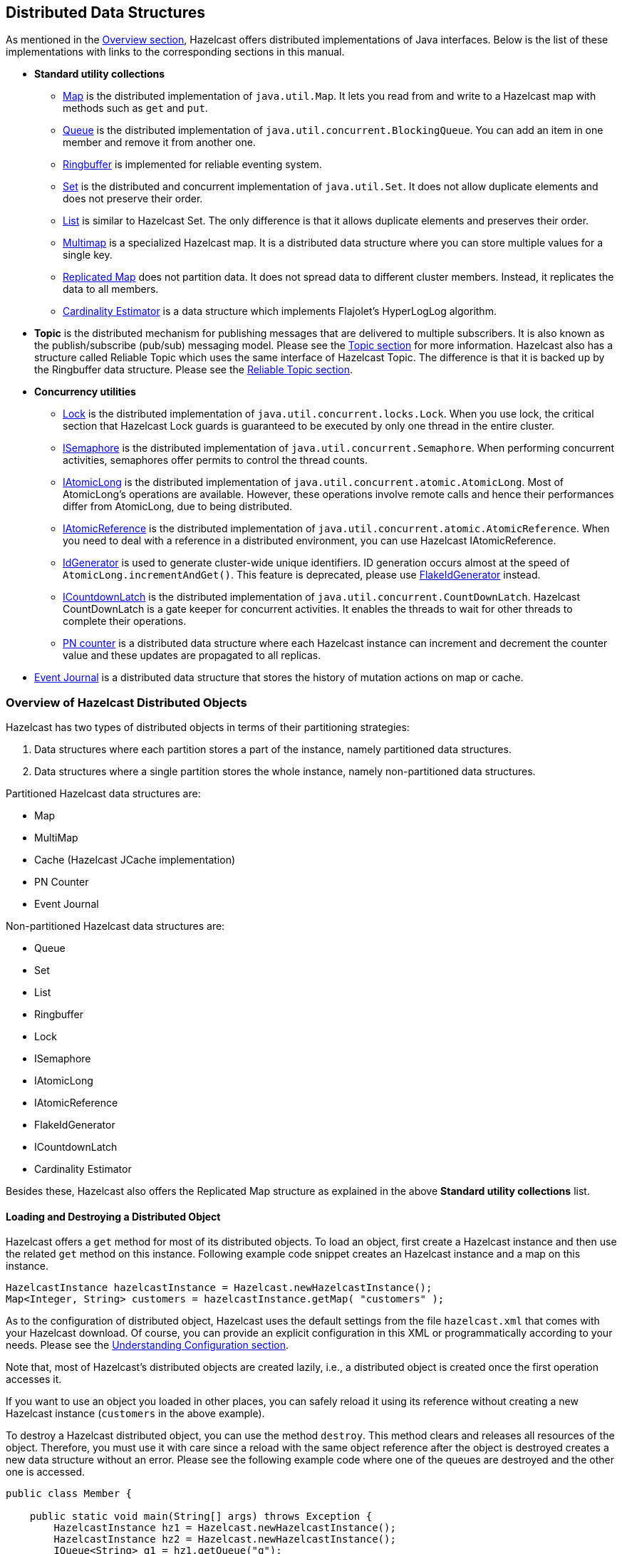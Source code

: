 
[[distributed-data-structures]]
== Distributed Data Structures

As mentioned in the <<hazelcast-overview, Overview section>>, Hazelcast offers distributed implementations of Java interfaces. Below is the list of these implementations with links to the corresponding sections in this manual.

* **Standard utility collections**
** <<map, Map>> is the distributed implementation of `java.util.Map`. It lets you read from and write to a Hazelcast map with methods such as `get` and `put`.
** <<queue, Queue>> is the distributed implementation of `java.util.concurrent.BlockingQueue`. You can add an item in one member and remove it from another one.
** <<ringbuffer, Ringbuffer>> is implemented for reliable eventing system.
** <<set, Set>> is the distributed and concurrent implementation of `java.util.Set`. It does not allow duplicate elements and does not preserve their order.
** <<list, List>> is similar to Hazelcast Set. The only difference is that it allows duplicate elements and preserves their order.
** <<multimap, Multimap>> is a specialized Hazelcast map. It is a distributed data structure where you can store multiple values for a single key.
** <<replicated-map, Replicated Map>> does not partition data. It does not spread data to different cluster members. Instead, it replicates the data to all members.
** <<cardinality-estimator, Cardinality Estimator>> is a data structure which implements Flajolet's HyperLogLog algorithm.
* **Topic** is the distributed mechanism for publishing messages that are delivered to multiple subscribers. It is also known as the publish/subscribe (pub/sub) messaging model. Please see the <<topic, Topic section>> for more information. Hazelcast also has a structure called Reliable Topic which uses the same interface of Hazelcast Topic. The difference is that it is backed up by the Ringbuffer data structure. Please see the <<reliable-topic, Reliable Topic section>>.
* **Concurrency utilities**
** <<lock, Lock>> is the distributed implementation of `java.util.concurrent.locks.Lock`. When you use lock, the critical section that Hazelcast Lock guards is guaranteed to be executed by only one thread in the entire cluster.
** <<isemaphore, ISemaphore>> is the distributed implementation of `java.util.concurrent.Semaphore`. When performing concurrent activities, semaphores offer permits to control the thread counts.
** <<iatomiclong, IAtomicLong>> is the distributed implementation of `java.util.concurrent.atomic.AtomicLong`. Most of AtomicLong's operations are available. However, these operations involve remote calls and hence their performances differ from AtomicLong, due to being distributed.
** <<iatomicreference, IAtomicReference>> is the distributed implementation of `java.util.concurrent.atomic.AtomicReference`. When you need to deal with a reference in a distributed environment, you can use Hazelcast IAtomicReference. 
** <<idgenerator, IdGenerator>> is used to generate cluster-wide unique identifiers. ID generation occurs almost at the speed of `AtomicLong.incrementAndGet()`. This feature is deprecated, please use <<flakeidgenerator, FlakeIdGenerator>> instead.
** <<icountdownlatch, ICountdownLatch>> is the distributed implementation of `java.util.concurrent.CountDownLatch`. Hazelcast CountDownLatch is a gate keeper for concurrent activities. It enables the threads to wait for other threads to complete their operations.
** <<pn-counter, PN counter>> is a distributed data structure where each Hazelcast instance can increment and decrement the counter value and these updates are propagated to all replicas.
* <<event-journal, Event Journal>> is a distributed data structure that stores the history of mutation actions on map or cache.


[[overview-of-hazelcast-distributed-objects]]
=== Overview of Hazelcast Distributed Objects

Hazelcast has two types of distributed objects in terms of their partitioning strategies:

. Data structures where each partition stores a part of the instance, namely partitioned data structures.
. Data structures where a single partition stores the whole instance, namely non-partitioned data structures.

Partitioned Hazelcast data structures are: 

* Map
* MultiMap
* Cache (Hazelcast JCache implementation)
* PN Counter
* Event Journal

Non-partitioned Hazelcast data structures are:

* Queue
* Set
* List
* Ringbuffer
* Lock
* ISemaphore
* IAtomicLong
* IAtomicReference
* FlakeIdGenerator
* ICountdownLatch
* Cardinality Estimator

Besides these, Hazelcast also offers the Replicated Map structure as explained in the above *Standard utility collections* list. 

[[loading-and-destroying-a-distributed-object]]
==== Loading and Destroying a Distributed Object

Hazelcast offers a `get` method for most of its distributed objects. To load an object, first create a Hazelcast instance and then use the related `get` method on this instance. Following example code snippet creates an Hazelcast instance and a map on this instance.

[source,java]
----
HazelcastInstance hazelcastInstance = Hazelcast.newHazelcastInstance();
Map<Integer, String> customers = hazelcastInstance.getMap( "customers" );
----

As to the configuration of distributed object, Hazelcast uses the default settings from the file `hazelcast.xml` that comes with your Hazelcast download. Of course, you can provide an explicit configuration in this XML or programmatically according to your needs. Please see the <<understanding-configuration, Understanding Configuration section>>.

Note that, most of Hazelcast's distributed objects are created lazily, i.e., a distributed object is created once the first operation accesses it.

If you want to use an object you loaded in other places, you can safely reload it using its reference without creating a new Hazelcast instance (`customers` in the above example).

To destroy a Hazelcast distributed object, you can use the method `destroy`. This method clears and releases all resources of the object. Therefore, you must use it with care since a reload with the same object reference after the object is destroyed creates a new data structure without an error. Please see the following example code where one of the queues are destroyed and the other one is accessed.

[source, java]
----
public class Member {
  
    public static void main(String[] args) throws Exception {
        HazelcastInstance hz1 = Hazelcast.newHazelcastInstance();
        HazelcastInstance hz2 = Hazelcast.newHazelcastInstance();
        IQueue<String> q1 = hz1.getQueue("q");
        IQueue<String> q2 = hz2.getQueue("q");
        q1.add("foo");
            System.out.println("q1.size: "+q1.size()+ " q2.size:"+q2.size());
        q1.destroy();
            System.out.println("q1.size: "+q1.size() + " q2.size:"+q2.size());
    }
}
----

If you start the `Member` above, the output will be as shown below:

```
q1.size: 1 q2.size:1
q1.size: 0 q2.size:0
```

As you see, no error is generated and a new queue resource is created.

[[controlling-partitions]]
==== Controlling Partitions

Hazelcast uses the name of a distributed object to determine which partition it will be put. Let's load two semaphores as shown below:

[source,java]
----
HazelcastInstance hazelcastInstance = Hazelcast.newHazelcastInstance();
ISemaphore s1 = hazelcastInstance.getSemaphore("s1");
ISemaphore s2 = hazelcastInstance.getSemaphore("s2");
----

Since these semaphores have different names, they will be placed into different partitions. If you want to put these two into the same partition, you use the `@` symbol as shown below:

[source,java]
----
HazelcastInstance hazelcastInstance = Hazelcast.newHazelcastInstance();
ISemaphore s1 = hazelcastInstance.getSemaphore("s1@foo");
ISemaphore s2 = hazelcastInstance.getSemaphore("s2@foo");
----

Now, these two semaphores will be put into the same partition whose partition key is `foo`. Note that you can use the method `getPartitionKey` to learn the partition key of a distributed object. It may be useful when you want to create an object in the same partition of an existing object. Please see its usage as shown below:

```
String partitionKey = s1.getPartitionKey();
ISemaphore s3 = hazelcastInstance.getSemaphore("s3@"+partitionKey);
```

[[common-features-of-all-hazelcast-data-structures]]
==== Common Features of all Hazelcast Data Structures

* If a member goes down, its backup replica (which holds the same data) will dynamically redistribute the data, including the ownership and locks on them, to the remaining live members. As a result, there will not be any data loss.
* There is no single cluster master that can be a single point of failure. Every member in the cluster has equal rights and responsibilities. No single member is superior. There is no dependency on an external 'server' or 'master'.

[[example-distributed-object-code]]
==== Example Distributed Object Code

Here is an example of how you can retrieve existing data structure instances (map, queue, set, lock, topic, etc.) and how you can listen for instance events, such as an instance being created or destroyed.

[source,java]
----
public class Sample implements DistributedObjectListener {
  
    public static void main(String[] args) {
        Sample sample = new Sample();
        Config config = new Config();

        HazelcastInstance hazelcastInstance = Hazelcast.newHazelcastInstance(config);
        hazelcastInstance.addDistributedObjectListener(sample);

        Collection<DistributedObject> distributedObjects = hazelcastInstance.getDistributedObjects();
        for (DistributedObject distributedObject : distributedObjects) {
            System.out.println(distributedObject.getName());
        }
    }

    @Override
    public void distributedObjectCreated(DistributedObjectEvent event) {
    DistributedObject instance = event.getDistributedObject();
    System.out.println("Created " + instance.getName());
    }

    @Override
    public void distributedObjectDestroyed(DistributedObjectEvent event) {
    DistributedObject instance = event.getDistributedObject();
    System.out.println("Destroyed " + instance.getName());
    }
}
----

[[map]]
=== Map

Hazelcast Map (`IMap`) extends the interface `java.util.concurrent.ConcurrentMap` and hence `java.util.Map`. It is the distributed implementation of Java map. You can perform operations like reading and writing from/to a Hazelcast map with the well known get and put methods.

'''
NOTE: IMap data structure can also be used by https://jet.hazelcast.org/[Hazelcast Jet] for Real-Time Stream Processing (by enabling the Event Journal on your map) and Fast Batch Processing. Hazelcast Jet uses IMap as a source (reads data from IMap) and as a sink (writes data to IMap). Please see the https://jet.hazelcast.org/use-cases/fast-batch-processing/[Fast Batch Processing] and https://jet.hazelcast.org/use-cases/real-time-stream-processing/[Real-Time Stream Processing] use cases for Hazelcast Jet. Please also see http://docs.hazelcast.org/docs/jet/0.5/manual/Work_with_Jet/Source_and_Sink_Connectors/Hazelcast_IMDG.html#page_IMap+and+ICache[here] in the Hazelcast Jet Reference Manual to learn how Jet uses IMap, i.e., how it can read from and write to IMap.


[[getting-a-map-and-putting-an-entry]]
==== Getting a Map and Putting an Entry

Hazelcast will partition your map entries and their backups, and almost evenly distribute them onto all Hazelcast members. Each member carries approximately "number of map entries * 2 * 1/n" entries, where **n** is the number of members in the cluster. For example, if you have a member with 1000 objects to be stored in the cluster, and then you start a second member, each member will both store 500 objects and back up the 500 objects in the other member.

Let's create a Hazelcast instance and fill a map named `Capitals` with key-value pairs using the following code. Use the HazelcastInstance `getMap` method to get the map, then use the map `put` method to put an entry into the map.

[source,java]
----
HazelcastInstance hzInstance = Hazelcast.newHazelcastInstance();
Map<String, String> capitalcities = hzInstance.getMap( "capitals" ); 
    capitalcities.put( "1", "Tokyo" );
    capitalcities.put( "2", "Paris" );
    capitalcities.put( "3", "Washington" );
    capitalcities.put( "4", "Ankara" );
    capitalcities.put( "5", "Brussels" );
    capitalcities.put( "6", "Amsterdam" );
    capitalcities.put( "7", "New Delhi" );
    capitalcities.put( "8", "London" );
    capitalcities.put( "9", "Berlin" );
    capitalcities.put( "10", "Oslo" );
    capitalcities.put( "11", "Moscow" );
    ...
    capitalcities.put( "120", "Stockholm" );
----

When you run this code, a cluster member is created with a map whose entries are distributed across the members' partitions. See the below illustration. For now, this is a single member cluster.

image::1Node.png[Map Entries in a Single Member]

NOTE: Please note that some of the partitions will not contain any data entries since we only have 120 objects and the partition count is 271 by default. This count is configurable and can be changed using the system property `hazelcast.partition.count`. Please see the <<system-properties, System Properties section>>.

[[creating-a-member-for-map-backup]]
==== Creating A Member for Map Backup

Now let's create a second member by running the above code again. This will create a cluster with two members. This is also where backups of entries are created - remember the backup partitions mentioned in the <<hazelcast-overview, Hazelcast Overview section>>. The following illustration shows two members and how the data and its backup is distributed.

image::2Nodes.png[Map Entries with Backups in Two Members]

As you see, when a new member joins the cluster, it takes ownership and loads some of the data in the cluster. Eventually, it will carry almost "(1/n `*` total-data) + backups" of the data, reducing the load on other members.

`HazelcastInstance.getMap()` returns an instance of `com.hazelcast.core.IMap` which extends 
the `java.util.concurrent.ConcurrentMap` interface. Methods like 
`ConcurrentMap.putIfAbsent(key,value)` and `ConcurrentMap.replace(key,value)` can be used 
on the distributed map, as shown in the example below.

[source,java]
----
public class BasicMapOperations {
  
    private HazelcastInstance hazelcastInstance = Hazelcast.newHazelcastInstance();
    
    public Customer getCustomer(String id) {
        ConcurrentMap<String, Customer> customers = hazelcastInstance.getMap("customers");
        Customer customer = customers.get(id);
        if (customer == null) {
            customer = new Customer(id);
            customer = customers.putIfAbsent(id, customer);
        }
        return customer;
    }

    public boolean updateCustomer(Customer customer) {
        ConcurrentMap<String, Customer> customers = hazelcastInstance.getMap("customers");
        return (customers.replace(customer.getId(), customer) != null);
    }

    public boolean removeCustomer(Customer customer) {
        ConcurrentMap<String, Customer> customers = hazelcastInstance.getMap("customers");
        return customers.remove(customer.getId(), customer);
    }
}
----

All `ConcurrentMap` operations such as `put` and `remove` might wait if the key is locked by another thread in the local or remote JVM. But, they will eventually return with success. `ConcurrentMap` operations never throw a `java.util.ConcurrentModificationException`.

Also see:

* <<data-affinity, Data Affinity section>>.
* <<using-wildcards, Map Configuration with wildcards>>.



[[backing-up-maps]]
==== Backing Up Maps

Hazelcast distributes map entries onto multiple cluster members (JVMs). Each member holds some portion of the data.

Distributed maps have one backup by default. If a member goes down, your data is recovered using the backups in the cluster. There are two types of backups as described below: _sync_ and _async_.

[[creating-sync-backups]]
===== Creating Sync Backups

To provide data safety, Hazelcast allows you to specify the number of backup copies you want to have. That way, data on a cluster member will be copied onto other member(s).

To create synchronous backups, select the number of backup copies using the `backup-count` property.

```
<hazelcast>
  <map name="default">
    <backup-count>1</backup-count>
  </map>
</hazelcast>
```

When this count is 1, a map entry will have its backup on one other member in the cluster. If you set it to 2, then a map entry will have its backup on two other members. You can set it to 0 if you do not want your entries to be backed up, e.g., if performance is more important than backing up. The maximum value for the backup count is 6.

Hazelcast supports both synchronous and asynchronous backups. By default, backup operations are synchronous and configured with `backup-count`. In this case, backup operations block operations until backups are successfully copied to backup members (or deleted from backup members in case of remove) and acknowledgements are received. Therefore, backups are updated before a `put` operation is completed, provided that the cluster is stable. Sync backup operations have a blocking cost which may lead to latency issues.

[[creating-async-backups]]
===== Creating Async Backups

Asynchronous backups, on the other hand, do not block operations. They are fire & forget and do not require acknowledgements; the backup operations are performed at some point in time.

To create asynchronous backups, select the number of async backups with the `async-backup-count` property. An example is shown below.


```
<hazelcast>
  <map name="default">
    <backup-count>0</backup-count>
    <async-backup-count>1</async-backup-count>
  </map>
</hazelcast>
```

See <<consistency-and-replication-model, Consistency and Replication Model>> for more detail.


NOTE: Backups increase memory usage since they are also kept in memory.

NOTE: A map can have both sync and async backups at the same time.


[[enabling-backup-reads]]
===== Enabling Backup Reads

By default, Hazelcast has one sync backup copy. If `backup-count` is set to more than 1, then each member will carry both owned entries and backup copies of other members. So for the `map.get(key)` call, it is possible that the calling member has a backup copy of that key. By default, `map.get(key)` will always read the value from the actual owner of the key for consistency.

To enable backup reads (read local backup entries), set the value of the `read-backup-data` property to **true**. Its default value is **false** for consistency. Enabling backup reads can improve performance but on the other hand it can cause stale reads while still preserving monotonic-reads property.

```
<hazelcast>
  <map name="default">
    <backup-count>0</backup-count>
    <async-backup-count>1</async-backup-count>
    <read-backup-data>true</read-backup-data>
  </map>
</hazelcast>
```

This feature is available when there is at least one sync or async backup.

Please note that if you are performing a read from a backup, you should take into account that your hits to the keys in the backups are not reflected as hits to the original keys on the primary members. This has an impact on IMap's maximum idle seconds or time-to-live seconds expiration. Therefore, even though there is a hit on a key in backups, your original key on the primary member may expire.

[[map-eviction]]
==== Map Eviction

NOTE: Starting with Hazelcast 3.7, Hazelcast Map uses a new eviction mechanism which is based on the sampling of entries. Please see the <<eviction-algorithm, Eviction Algorithm section>> for details.

Unless you delete the map entries manually or use an eviction policy, they will remain in the map. Hazelcast supports policy-based eviction for distributed maps. Currently supported policies are LRU (Least Recently Used) and LFU (Least Frequently Used).

[[understanding-map-eviction]]
===== Understanding Map Eviction

Hazelcast Map performs eviction based on partitions. For example, when you specify a size using the `PER_NODE` attribute for `max-size` (please see <<configuring-map-eviction, Configuring Map Eviction>>), Hazelcast internally calculates the maximum size for every partition. Hazelcast uses the following equation to calculate the maximum size of a partition:

```
partition-maximum-size = max-size * member-count / partition-count
```

NOTE: If the `partition-maximum-size` is less than 1 in the equation above, it will be set to 1 (otherwise, the partitions would be emptied immediately by eviction due to the exceedance of `max-size` being less than 1).

The eviction process starts according to this calculated partition maximum size when you try to put an entry. When entry count in that partition exceeds partition maximum size, eviction starts on that partition.

Assume that you have the following figures as examples:

* Partition count: 200
* Entry count for each partition: 100
* `max-size` (PER_NODE): 20000

The total number of entries here is 20000 (partition count * entry count for each partition). This means you are at the eviction threshold since you set the `max-size` to 20000. When you try to put an entry

. the entry goes to the relevant partition;
. the partition checks whether the eviction threshold is reached (`max-size`);
. only one entry will be evicted.

As a result of this eviction process, when you check the size of your map, it is 19999. After this eviction, subsequent put operations will not trigger the next eviction until the map size is again close to the `max-size`.

NOTE: The above scenario is simply an example that describes how the eviction process works. Hazelcast finds the most optimum number of entries to be evicted according to your cluster size and selected policy.

[[configuring-map-eviction]]
===== Configuring Map Eviction

The following is an example declarative configuration for map eviction.

```
<hazelcast>
  <map name="default">
    ...
    <time-to-live-seconds>0</time-to-live-seconds>
    <max-idle-seconds>0</max-idle-seconds>
    <eviction-policy>LRU</eviction-policy>
    <max-size policy="PER_NODE">5000</max-size>
    ...
  </map>
</hazelcast>
```

Let's describe each element:

* `time-to-live-seconds`: Maximum time in seconds for each entry to stay in the map. If it is not 0, entries that are older than this time and not updated for this time are evicted automatically. Valid values are integers between 0 and `Integer.MAX VALUE`. Default value is 0, which means infinite. If it is not 0, entries are evicted regardless of the set `eviction-policy`.
* `max-idle-seconds`: Maximum time in seconds for each entry to stay idle in the map. Entries that are idle for more than this time are evicted automatically. An entry is idle if no `get`, `put`, `EntryProcessor.process` or `containsKey` is called on it. Valid values are integers between 0 and `Integer.MAX VALUE`. Default value is 0, which means infinite.
* `eviction-policy`: Valid values are described below.
** NONE: Default policy. If set, no items will be evicted and the property `max-size` will be ignored. You still can combine it with `time-to-live-seconds` and `max-idle-seconds`.
** LRU: Least Recently Used.
** LFU: Least Frequently Used.
+
Apart from the above values, you can also develop and use your own eviction policy. Please see the <<custom-eviction-policy, Custom Eviction Policy section>>.
+
* `max-size`: Maximum size of the map. When maximum size is reached, the map is evicted based on the policy defined. Valid values are integers between 0 and `Integer.MAX VALUE`. Default value is 0, which means infinite. If you want `max-size` to work, set the `eviction-policy` property to a value other than NONE. Its attributes are described below.
** `PER_NODE`: Maximum number of map entries in each cluster member. This is the default policy.		
+
`<max-size policy="PER_NODE">5000</max-size>`
+
** `PER_PARTITION`: Maximum number of map entries within each partition. Storage size depends on the partition count in a cluster member. This attribute should not be used often. For instance, avoid using this attribute with a small cluster. If the cluster is small, it will be hosting more partitions, and therefore map entries, than that of a larger cluster. Thus, for a small cluster, eviction of the entries will decrease performance (the number of entries is large).
+
`<max-size policy="PER_PARTITION">27100</max-size>`
+
* `USED_HEAP_SIZE`: Maximum used heap size in megabytes per map for each Hazelcast instance. Please note that this policy does not work when <<setting-in-memory-format, in-memory format>> is set to `OBJECT`, since the memory footprint cannot be determined when data is put as `OBJECT`.
+
`<max-size policy="USED_HEAP_SIZE">4096</max-size>`
+
** `USED_HEAP_PERCENTAGE`: Maximum used heap size percentage per map for each Hazelcast instance. If, for example, a JVM is configured to have 1000 MB and this value is 10, then the map entries will be evicted when used heap size exceeds 100 MB. Please note that this policy does not work when <<setting-in-memory-format, in-memory format>> is set to `OBJECT`, since the memory footprint cannot be determined when data is put as `OBJECT`.
+
`<max-size policy="USED_HEAP_PERCENTAGE">10</max-size>`
+
** `FREE_HEAP_SIZE`: Minimum free heap size in megabytes for each JVM.
+
`<max-size policy="FREE_HEAP_SIZE">512</max-size>`
+
** `FREE_HEAP_PERCENTAGE`: Minimum free heap size percentage for each JVM. If, for example, a JVM is configured to have 1000 MB and this value is 10, then the map entries will be evicted when free heap size is below 100 MB.
+
`<max-size policy="FREE_HEAP_PERCENTAGE">10</max-size>`
+
** `USED_NATIVE_MEMORY_SIZE`: ([navy]*Hazelcast IMDG Enterprise HD*) Maximum used native memory size in megabytes per map for each Hazelcast instance.
+
`<max-size policy="USED_NATIVE_MEMORY_SIZE">1024</max-size>`
+
** `USED_NATIVE_MEMORY_PERCENTAGE`: ([navy]*Hazelcast IMDG Enterprise HD*) Maximum used native memory size percentage per map for each Hazelcast instance.
+
`<max-size policy="USED_NATIVE_MEMORY_PERCENTAGE">65</max-size>`
+
** `FREE_NATIVE_MEMORY_SIZE`: ([navy]*Hazelcast IMDG Enterprise HD*) Minimum free native memory size in megabytes for each Hazelcast instance.
+
`<max-size policy="FREE_NATIVE_MEMORY_SIZE">256</max-size>`
+
** `FREE_NATIVE_MEMORY_PERCENTAGE`: ([navy]*Hazelcast IMDG Enterprise HD*) Minimum free native memory size percentage for each Hazelcast instance.
+
`<max-size policy="FREE_NATIVE_MEMORY_PERCENTAGE">5</max-size>`


NOTE: As of Hazelcast 3.7, the elements `eviction-percentage` and `min-eviction-check-millis` are deprecated. They will be ignored if configured since map eviction is based on the sampling of entries. Please see the <<eviction-algorithm, Eviction Algorithm section>> for details.

[[example-eviction-configurations]]
===== Example Eviction Configurations

```
<map name="documents">
  <max-size policy="PER_NODE">10000</max-size>
  <eviction-policy>LRU</eviction-policy>
  <max-idle-seconds>60</max-idle-seconds>
</map>
```

In the above example, `documents` map starts to evict its entries from a member when the map size exceeds 10000 in that member. Then the entries least recently used will be evicted. The entries not used for more than 60 seconds will be evicted as well.

And the following is an example eviction configuration for a map having `NATIVE` as the in-memory format:

```
<map name="nativeMap*">
    <in-memory-format>NATIVE</in-memory-format>
    <eviction-policy>LFU</eviction-policy>
    <max-size policy="USED_NATIVE_MEMORY_PERCENTAGE">99</max-size>
</map>
```

[[evicting-specific-entries]]
===== Evicting Specific Entries

The eviction policies and configurations explained above apply to all the entries of a map. The entries that meet the specified eviction conditions are evicted.

You may also want to evict some specific map entries.  To do this, you can use the `ttl` and `timeunit` parameters of the method `map.put()`. An example code line is given below.

`myMap.put( "1", "John", 50, TimeUnit.SECONDS )`

The map entry with the key "1" will be evicted 50 seconds after it is put into `myMap`.

[[evicting-all-entries]]
===== Evicting All Entries

To evict all keys from the map except the locked ones, use the method `evictAll()`. If a MapStore is defined for the map, `deleteAll` is not called by `evictAll`. If you want to call the method `deleteAll`, use `clear()`.

An example is given below.

[source,java]
----
public class EvictAll {

    public static void main(String[] args) {
        final int numberOfKeysToLock = 4;
        final int numberOfEntriesToAdd = 1000;

        HazelcastInstance node1 = Hazelcast.newHazelcastInstance();
        HazelcastInstance node2 = Hazelcast.newHazelcastInstance();

        IMap<Integer, Integer> map = node1.getMap( "map" );
        for (int i = 0; i < numberOfEntriesToAdd; i++) {
            map.put(i, i);
        }

        for (int i = 0; i < numberOfKeysToLock; i++) {
            map.lock(i);
        }

        // should keep locked keys and evict all others.
        map.evictAll();

        System.out.printf("# After calling evictAll...\n");
        System.out.printf("# Expected map size\t: %d\n", numberOfKeysToLock);
        System.out.printf("# Actual map size\t: %d\n", map.size());

    }
}
----


NOTE: Only EVICT_ALL event is fired for any registered listeners.

[[forced-eviction]]
===== Forced Eviction

[blue]*Hazelcast IMDG Enterprise*


Hazelcast may use forced eviction in the cases when the eviction explained in <<understanding-map-eviction, Understanding Map Eviction>> is not enough to free up your memory. Note that this is valid if you are using [blue]*Hazelcast IMDG Enterprise* and you set your in-memory format to `NATIVE`.

Forced eviction mechanism is explained below as steps in the given order:

* When the normal eviction is not enough, forced eviction is triggered and first it tries to evict approx. 20% of the entries from the current partition. It retries this five times.
* If the result of above step is still not enough, forced eviction applies the above step to all maps. This time it might perform eviction from some other partitions too, provided that they are owned by the same thread.
* If that is still not enough to free up your memory, it evicts not the 20% but all the entries from the current partition.
* if that is not enough, it will evict all the entries from the other data structures; from the partitions owned by the local thread.

Finally, when all the above steps are not enough, Hazelcast throws a  Native Out of Memory Exception.

[[custom-eviction-policy]]
===== Custom Eviction Policy

NOTE: This section is valid for Hazelcast 3.7 and higher releases.


Apart from the policies such as LRU and LFU, which Hazelcast provides out-of-the-box, you can develop and use your own eviction policy. 

To achieve this, you need to provide an implementation of `MapEvictionPolicy` as in the following `OddEvictor` example:

[source,java]
----
public class MapCustomEvictionPolicy {

    public static void main(String[] args) {
        Config config = new Config();
        config.getMapConfig("test")
            .setMapEvictionPolicy(new OddEvictor())
            .getMaxSizeConfig()
            .setMaxSizePolicy(PER_NODE).setSize(10000);

        HazelcastInstance instance = Hazelcast.newHazelcastInstance(config);
        IMap<Integer, Integer> map = instance.getMap("test");

        final Queue<Integer> oddKeys = new ConcurrentLinkedQueue<Integer>();
        final Queue<Integer> evenKeys = new ConcurrentLinkedQueue<Integer>();

        map.addEntryListener(new EntryEvictedListener<Integer, Integer>() {
            @Override
            public void entryEvicted(EntryEvent<Integer, Integer> event) {
                Integer key = event.getKey();
                if (key % 2 == 0) {
                    evenKeys.add(key);
                } else {
                    oddKeys.add(key);
                }
            }
        }, false);

        // Wait some more time to receive evicted events.
        parkNanos(SECONDS.toNanos(5));

        for (int i = 0; i < 15000; i++) {
            map.put(i, i);
        }

        String msg = "IMap uses sampling based eviction. After eviction is completed, we are expecting " +
                "number of evicted-odd-keys should be greater than number of evicted-even-keys" +
                "\nNumber of evicted-odd-keys = %d, number of evicted-even-keys = %d";
        out.println(format(msg, oddKeys.size(), evenKeys.size()));

        instance.shutdown();
    }

    /**
     * Odd evictor tries to evict odd keys first.
     */
    private static class OddEvictor extends MapEvictionPolicy {

        @Override
        public int compare(EntryView o1, EntryView o2) {
            Integer key = (Integer) o1.getKey();
            if (key % 2 != 0) {
                return -1;
            }

            return 1;
        }
    }
}
----

Then you can enable your policy by setting it via the method `MapConfig.setMapEvictionPolicy()`
programmatically or via XML declaratively. Following is the example declarative configuration for the eviction policy `OddEvictor` implemented above:

```
<map name="test">
   ...
   <map-eviction-policy-class-name>com.package.OddEvictor</map-eviction-policy-class-name>
   ....
</map>
```

If you Hazelcast with Spring, you can enable your policy as shown below.

```
<hz:map name="test">
    <hz:map-eviction-policy class-name="com.package.OddEvictor"/>
</hz:map>
```

[[setting-in-memory-format]]
==== Setting In-Memory Format

IMap (and a few other Hazelcast data structures, such as ICache) has an `in-memory-format` configuration option. By default, Hazelcast stores data into memory in binary (serialized) format. Sometimes it can be efficient to store the entries in their object form, especially in cases of local processing, such as entry processor and queries.

To set how the data will be stored in memory, set `in-memory-format` in the configuration. You have the following format options:

* `BINARY` (default): The data (both the key and value) will be stored in serialized binary format. You can use this option if you mostly perform regular map operations, such as `put` and `get`.
* `OBJECT`: The data will be stored in deserialized form. This configuration is good for maps where entry processing and queries form the majority of all operations and the objects are complex, making the serialization cost comparatively high. By storing objects, entry processing will not contain the deserialization cost. Note that when you use `OBJECT` as the in-memory format, the key will still be stored in binary format, and the value will be stored in object format.
* `NATIVE`: ([navy]*Hazelcast IMDG Enterprise HD*) This format behaves the same as BINARY, however, instead of heap memory, key and value will be stored in the off-heap memory.

Regular operations like `get` rely on the object instance. When the `OBJECT` format is used and a `get` is performed, the map does not return the stored instance, but creates a clone. Therefore, this whole `get` operation first includes a serialization on the member owning the instance, and then a deserialization on the member calling the instance. When the `BINARY` format is used, only a deserialization is required; `BINARY` is faster.

Similarly, a `put` operation is faster when the `BINARY` format is used. If the format was `OBJECT`, the map would create a clone of the instance, and there would first be a serialization and then a deserialization. When BINARY is used, only a deserialization is needed.

NOTE: If a value is stored in `OBJECT` format, a change on a returned value does not affect the stored instance. In this case, the returned instance is not the actual one but a clone. Therefore, changes made on an object after it is returned will not reflect on the actual stored data. Similarly, when a value is written to a map and the value is stored in `OBJECT` format, it will be a copy of the `put` value. Therefore, changes made on the object after it is stored will not reflect on the stored data.

[[using-high-density-memory-store-with-map]]
==== Using High-Density Memory Store with Map

[navy]*Hazelcast IMDG Enterprise HD*

Hazelcast instances are Java programs. In case of `BINARY` and `OBJECT` in-memory formats, Hazelcast stores your distributed data into the heap of its server instances. Java heap is subject to garbage collection (GC). In case of larger heaps, garbage collection might cause your application to pause for tens of seconds (even minutes for really large heaps), badly affecting your application performance and response times.

As the data gets bigger, you either run the application with larger heap, which would result in longer GC pauses or run multiple instances with smaller heap which can turn into an operational nightmare if the number of such instances becomes very high.

To overcome this challenge, Hazelcast offers High-Density Memory Store for your maps. You can configure your map to use High-Density Memory Store by setting the in-memory format to `NATIVE`. The following snippet is the declarative configuration example.

```
<map name="nativeMap*">
   <in-memory-format>NATIVE</in-memory-format>
</map>
```

Keep in mind that you should have already enabled the High-Density Memory Store usage for your cluster. Please see <<configuring-high-density-memory-store, Configuring High-Density Memory Store section>.

[[required-configuration-changes-when-using-native]]
===== Required configuration changes when using NATIVE

Note that the eviction mechanism is different for `NATIVE` in-memory format.
The new eviction algorithm for map with High-Density Memory Store is similar to that of JCache with High-Density Memory Store and is described <<eviction-algorithm, here>>.

* Eviction percentage has no effect.
+
```
<map name="nativeMap*">
    <in-memory-format>NATIVE</in-memory-format>
    <eviction-percentage>25</eviction-percentage> <--! NO IMPACT with NATIVE -->
</map>
```
+
* These IMap eviction policies for `max-size` cannot be used: `FREE_HEAP_PERCENTAGE`, `FREE_HEAP_SIZE`, `USED_HEAP_PERCENTAGE`, `USED_HEAP_SIZE`.
* Near Cache eviction configuration is also different for `NATIVE` in-memory format. For a Near Cache configuration with in-memory format set to `BINARY`:
+    
```
<map name="nativeMap*">
   <near-cache>
      <in-memory-format>BINARY</in-memory-format>
      <max-size>10000</max-size> <--! NO IMPACT with NATIVE -->
      <eviction-policy>LFU</eviction-policy> <--! NO IMPACT with NATIVE -->
   </near-cache>
</map>
```
+
the equivalent configuration for `NATIVE` in-memory format would be similar to the following:
+
```
<map name="nativeMap*">
   <near-cache>
      <in-memory-format>NATIVE</in-memory-format>
      <eviction size="10000" eviction-policy="LFU" max-size-policy="USED_NATIVE_MEMORY_SIZE"/>   <--! Correct configuration with NATIVE -->
   </near-cache>
</map>
```
+
* Near Cache eviction policy `ENTRY_COUNT` cannot be used for `max-size-policy`.


NOTE: Please refer to the <<high-density-memory-store, High-Density Memory Store section>> for more information.

[[loading-and-storing-persistent-data]]
==== Loading and Storing Persistent Data

Hazelcast allows you to load and store the distributed map entries from/to a persistent data store such as a relational database. To do this, you can use Hazelcast's `MapStore` and `MapLoader` interfaces.

When you provide a `MapLoader` implementation and request an entry (`IMap.get()`) that does not exist in memory, `MapLoader`'s `load` or `loadAll` methods will load that entry from the data store. This loaded entry is placed into the map and will stay there until it is removed or evicted.

When a `MapStore` implementation is provided, an entry is also put into a user defined data store. 

NOTE: Data store needs to be a centralized system that is
accessible from all Hazelcast members. Persistence to a local file system is not supported.

NOTE: Also note that the `MapStore` interface extends the `MapLoader` interface as you can see in the interface http://docs.hazelcast.org/docs/latest/javadoc/com/hazelcast/core/MapStore.html[code].


Following is a `MapStore` example.

[source,java]
----
public class PersonMapStore implements MapStore<Long, Person> {
    private final Connection con;

    public PersonMapStore() {
        try {
            con = DriverManager.getConnection("jdbc:hsqldb:mydatabase", "SA", "");
            con.createStatement().executeUpdate(
                    "create table if not exists person (id bigint, name varchar(45))");
        } catch (SQLException e) {
            throw new RuntimeException(e);
        }
    }

    public synchronized void delete(Long key) {
        System.out.println("Delete:" + key);
        try {
            con.createStatement().executeUpdate(
                    format("delete from person where id = %s", key));
        } catch (SQLException e) {
            throw new RuntimeException(e);
        }
    }

    public synchronized void store(Long key, Person value) {
        try {
            con.createStatement().executeUpdate(
                    format("insert into person values(%s,'%s')", key, value.name));
        } catch (SQLException e) {
            throw new RuntimeException(e);
        }
    }

    public synchronized void storeAll(Map<Long, Person> map) {
        for (Map.Entry<Long, Person> entry : map.entrySet())
            store(entry.getKey(), entry.getValue());
    }

    public synchronized void deleteAll(Collection<Long> keys) {
        for (Long key : keys) delete(key);
    }

    public synchronized Person load(Long key) {
        try {
            ResultSet resultSet = con.createStatement().executeQuery(
                    format("select name from person where id =%s", key));
            try {
                if (!resultSet.next()) return null;
                String name = resultSet.getString(1);
                return new Person(name);
            } finally {
                resultSet.close();
            }
        } catch (SQLException e) {
            throw new RuntimeException(e);
        }
    }

    public synchronized Map<Long, Person> loadAll(Collection<Long> keys) {
        Map<Long, Person> result = new HashMap<Long, Person>();
        for (Long key : keys) result.put(key, load(key));
        return result;
    }

    public Iterable<Long> loadAllKeys() {
        return null;
    }
}
----

NOTE: During the initial loading process, MapStore uses a thread different from the partition threads that are used by the ExecutorService. After the initialization is completed, the `map.get` method looks up any nonexistent value from the database in a partition thread, or the `map.put` method looks up the database to return the previously associated value for a key also in a partition thread.


NOTE: For more MapStore/MapLoader code samples, please see https://github.com/hazelcast/hazelcast-code-samples/tree/master/distributed-map/mapstore/src/main/java[here].

Hazelcast supports read-through, write-through, and write-behind persistence modes, which are explained in the subsections below.

[[using-read-through-persistence]]
===== Using Read-Through Persistence

If an entry does not exist in memory when an application asks for it, Hazelcast asks the loader implementation to load that entry from the data store.  If the entry exists there, the loader implementation gets it, hands it to Hazelcast, and Hazelcast puts it into memory. This is read-through persistence mode.

[[setting-write-through-persistence]]
===== Setting Write-Through Persistence

`MapStore` can be configured to be write-through by setting the `write-delay-seconds` property to **0**. This means the entries will be put to the data store synchronously.

In this mode, when the `map.put(key,value)` call returns:

* `MapStore.store(key,value)` is successfully called so the entry is persisted.
* In-Memory entry is updated.
* In-Memory backup copies are successfully created on other cluster members (if `backup-count` is greater than 0).

If `MapStore` throws an exception then the exception is propagated to the original `put` or `remove` call in the form of `RuntimeException`.

NOTE: There is a key difference in the behaviors of `map.remove(key)` and `map.delete(key)`, i.e., the latter results in `MapStore.delete(key)` to be invoked whereas the former only removes the entry from IMap.

[[setting-write-behind-persistence]]
===== Setting Write-Behind Persistence

You can configure `MapStore` as write-behind by setting the `write-delay-seconds` property to a value bigger than **0**. This means the modified entries will be put to the data store asynchronously after a configured delay. 

NOTE: In write-behind mode, Hazelcast coalesces updates on a specific key by default, which means it applies only the last update on that key. However, you can set `MapStoreConfig.setWriteCoalescing()` to `FALSE` and you can store all updates performed on a key to the data store.

NOTE: When you set `MapStoreConfig.setWriteCoalescing()` to `FALSE`, after you reached per-node maximum write-behind-queue capacity, subsequent put operations will fail with `ReachedMaxSizeException`. This exception will be thrown to prevent uncontrolled grow of write-behind queues. You can set per-node maximum capacity using the system property `hazelcast.map.write.behind.queue.capacity`. Please refer to the <<system-properties, System Properties section>> for information on this property and how to set the system properties.


In write-behind mode, when the `map.put(key,value)` call returns:

* In-Memory entry is updated.
* In-Memory backup copies are successfully created on other cluster members (if `backup-count` is greater than 0).
* The entry is marked as dirty so that after `write-delay-seconds`, it can be persisted with `MapStore.store(key,value)` call.
* For fault tolerance, dirty entries are stored in a queue on the primary member and also on a back-up member.

The same behavior goes for the `map.remove(key)`, the only difference is that  `MapStore.delete(key)` is called when the entry will be deleted.

If `MapStore` throws an exception, then Hazelcast tries to store the entry again. If the entry still cannot be stored, a log message is printed and the entry is re-queued. 

For batch write operations, which are only allowed in write-behind mode, Hazelcast will call `MapStore.storeAll(map)` and `MapStore.deleteAll(collection)` to do all writes in a single call.

NOTE: If a map entry is marked as dirty, meaning that it is waiting to be persisted to the `MapStore` in a write-behind scenario, the eviction process forces the entry to be stored. This way you have control over the number of entries waiting to be stored, and thus you can prevent a possible OutOfMemory exception.

NOTE: `MapStore` or `MapLoader` implementations should not use Hazelcast Map/Queue/MultiMap/List/Set operations. Your implementation should only work with your data store. Otherwise, you may get into deadlock situations.

Here is a sample configuration:

```
<hazelcast>
  ...
  <map name="default">
    ...
    <map-store enabled="true" initial-mode="LAZY">
      <class-name>com.hazelcast.examples.DummyStore</class-name>
      <write-delay-seconds>60</write-delay-seconds>
      <write-batch-size>1000</write-batch-size>
      <write-coalescing>true</write-coalescing>
    </map-store>
  </map>
</hazelcast>
```

The following are the descriptions of MapStore configuration elements and attributes:

* `class-name`: Name of the class implementing MapLoader and/or MapStore.
* `write-delay-seconds`: Number of seconds to delay to call the MapStore.store(key, value). If the value is zero then it is write-through so MapStore.store(key, value) will be called as soon as the entry is updated. Otherwise it is write-behind so updates will be stored after write-delay-seconds value by calling Hazelcast.storeAll(map). Default value is 0.
* `write-batch-size`: Used to create batch chunks when writing map store. In default mode, all map entries will be tried to be written in one go. To create batch chunks, the minimum meaningful value for write-batch-size is 2. For values smaller than 2, it works as in default mode.
* `write-coalescing`: In write-behind mode, Hazelcast coalesces updates on a specific key by default; it applies only the last update on it. You can set this element to `false` to store all updates performed on a key to the data store.
* `enabled`: True to enable this map-store, false to disable. Default value is true.
* `initial-mode`: Sets the initial load mode. LAZY is the default load mode, where load is asynchronous. EAGER means load is blocked till all partitions are loaded. Please see the <<initializing-map-on-startup, Initializing Map on Startup section>> for more details.

[[storing-entries-to-multiple-maps]]
===== Storing Entries to Multiple Maps

A configuration can be applied to more than one map using wildcards (see <<using-wildcards, Using Wildcards>>), meaning that the configuration is shared among the maps. But `MapStore` does not know which entries to store when there is one configuration applied to multiple maps.

To store entries when there is one configuration applied to multiple maps, use Hazelcast's `MapStoreFactory` interface. Using the `MapStoreFactory` interface, `MapStore`s for each map can be created when a wildcard configuration is used. Example code is shown below.

[source,java]
----
Config config = new Config();
MapConfig mapConfig = config.getMapConfig( "*" );
MapStoreConfig mapStoreConfig = mapConfig.getMapStoreConfig();
mapStoreConfig.setFactoryImplementation( new MapStoreFactory<Object, Object>() {
  @Override
  public MapLoader<Object, Object> newMapStore( String mapName, Properties properties ) {
    return null;
  }
});
----

To initialize the `MapLoader` implementation with the given map name, configuration properties, and the Hazelcast instance, implement the http://docs.hazelcast.org/docs/latest/javadoc/com/hazelcast/core/MapLoaderLifecycleSupport.html[`MapLoaderLifecycleSupport` interface]. This interface has the methods `init()` and `destroy()`.

The method `init()` initializes the `MapLoader` implementation. Hazelcast calls this method when the map is first used on the Hazelcast instance. The `MapLoader` implementation can initialize the required resources for implementing `MapLoader` such as reading a configuration file or creating a database connection.

Hazelcast calls the method `destroy()` before shutting down. You can override this method  to cleanup the resources held by this `MapLoader` implementation, such as closing the database connections.

[[initializing-map-on-startup]]
===== Initializing Map on Startup

To pre-populate the in-memory map when the map is first touched/used, use the `MapLoader.loadAllKeys` API.

If `MapLoader.loadAllKeys` returns NULL, then nothing will be loaded. Your `MapLoader.loadAllKeys` implementation can return all or some of the keys. For example, you may select and return only the keys which are most important to you that you want to load them while initializing the map. `MapLoader.loadAllKeys` is the fastest way of pre-populating the map since Hazelcast will optimize the loading process by having each cluster member load its owned portion of the entries.

The `InitialLoadMode` configuration parameter in the class http://docs.hazelcast.org/docs/latest/javadoc/com/hazelcast/config/MapStoreConfig.html[MapStoreConfig] has two values: `LAZY` and `EAGER`. If `InitialLoadMode` is set to `LAZY`, data is not loaded during the map creation. If it is set to `EAGER`, all the data is loaded while the map is created, and everything becomes ready to use. Also, if you add indices to your map with the http://docs.hazelcast.org/docs/latest/javadoc/com/hazelcast/config/MapIndexConfig.html[MapIndexConfig] class or the <<indexing-queries, `addIndex`>> method, then `InitialLoadMode` is overridden and `MapStoreConfig` behaves as if `EAGER` mode is on.

Here is the `MapLoader` initialization flow:

. When `getMap()` is first called from any member, initialization will start depending on the value of `InitialLoadMode`. If it is set to `EAGER`, initialization starts on all partitions as soon as the map is touched, i.e., all partitions will be loaded when `getMap` is called.  If it is set to `LAZY`, data will be loaded partition by partition, i.e., each partition will be loaded with its first touch.
. Hazelcast will call `MapLoader.loadAllKeys()` to get all your keys on one of the members.
. That member will distribute keys to all other members in batches.
. Each member will load values of all its owned keys by calling `MapLoader.loadAll(keys)`.
. Each member puts its owned entries into the map by calling `IMap.putTransient(key,value)`.

NOTE: If the load mode is `LAZY` and the `clear()` method is called (which triggers `MapStore.deleteAll()`), Hazelcast will remove **ONLY** the loaded entries from your map and datastore. Since all the data is not loaded in this case (`LAZY` mode), please note that there may still be entries in your datastore.*

NOTE: If you do not want the MapStore start to load as soon as the first cluster member starts, you can use the system property `hazelcast.initial.min.cluster.size`. For example, if you set its value as `3`, loading process will be blocked until all three members are completely up.*


NOTE: The return type of `loadAllKeys()` is changed from `Set` to `Iterable` with the release of Hazelcast 3.5. MapLoader implementations from previous releases are also supported and do not need to be adapted.

[[loading-keys-incrementally]]
===== Loading Keys Incrementally

If the number of keys to load is large, it is more efficient to load them incrementally rather than loading them all at once. To support incremental loading, the `MapLoader.loadAllKeys()` method returns an `Iterable` which can be lazily populated with the results of a database query. 

Hazelcast iterates over the `Iterable` and, while doing so, sends out the keys to their respective owner members. The `Iterator` obtained from `MapLoader.loadAllKeys()` may also implement the `Closeable` interface, in which case `Iterator` is closed once the iteration is over. This is intended for releasing resources such as closing a JDBC result set. 

[[forcing-all-keys-to-be-loaded]]
===== Forcing All Keys To Be Loaded

The method `loadAll` loads some or all keys into a data store in order to optimize the multiple load operations. The method has two signatures; the same method can take two different parameter lists. One signature loads the given keys and the other loads all keys. Please see the example code below.

[source,java]
----
public class LoadAll {

    public static void main(String[] args) {
        final int numberOfEntriesToAdd = 1000;
        final String mapName = LoadAll.class.getCanonicalName();
        final Config config = createNewConfig(mapName);
        final HazelcastInstance node = Hazelcast.newHazelcastInstance(config);
        final IMap<Integer, Integer> map = node.getMap(mapName);
       
        populateMap(map, numberOfEntriesToAdd);
        System.out.printf("# Map store has %d elements\n", numberOfEntriesToAdd);
   
        map.evictAll();
        System.out.printf("# After evictAll map size\t: %d\n", map.size());
        
        map.loadAll(true);
        System.out.printf("# After loadAll map size\t: %d\n", map.size());
    }
}
----

[[post-processing-objects-in-map-store]]
===== Post-Processing Objects in Map Store

In some scenarios, you may need to modify the object after storing it into the map store.
For example, you can get an ID or version auto-generated by your database and then need to modify your object stored in the distributed map, but not to break the synchronization between the database and the data grid. 

To post-process an object in the map store, implement the `PostProcessingMapStore` interface to put the modified object into the distributed map. This will trigger an extra step of `Serialization`, so use it only when needed. (This is only valid when using the `write-through` map store configuration.)

Here is an example of post processing map store:

[source,java]
----
class ProcessingStore implements MapStore<Integer, Employee>, PostProcessingMapStore {
    @Override
    public void store( Integer key, Employee employee ) {
        EmployeeId id = saveEmployee();
        employee.setId( id.getId() );
    }
}
----

NOTE: Please note that if you are using a post processing map store in combination with entry processors, post-processed values will not be carried to backups.

[[accessing-a-database-using-properties]]
===== Accessing a Database Using `Properties`

You can prepare your own `MapLoader` to access a database such as Cassandra and MongoDB. For this, you can first declaratively specify the database properties in your `hazelcast.xml` configuration file and then implement the `MapLoaderLifecycleSupport` interface to pass those properties.

You can define the database properties, such as its URL and name, using the `properties` configuration element. The following is a configuration example for MongoDB:

```
    <map name="supplements">
        <map-store enabled="true" initial-mode="LAZY">
            <class-name>com.hazelcast.loader.YourMapStoreImplementation</class-name>
            <properties>
                <property name="mongo.url">mongodb://localhost:27017</property>
                <property name="mongo.db">mydb</property>
                <property name="mongo.collection">supplements</property>
            </properties>
        </map-store>
    </map>
```

After you specified the database properties in your configuration, you need to implement the `MapLoaderLifecycleSupport` interface and give those properties in the `init()` method, as shown below:

[source,java]
----
public class YourMapStoreImplementation implements MapStore<String, Supplement>, MapLoaderLifecycleSupport {

    private MongoClient mongoClient;
    private MongoCollection collection;

    public YourMapStoreImplementation() {
    }

    @Override
    public void init(HazelcastInstance hazelcastInstance, Properties properties, String mapName) {
        String mongoUrl = (String) properties.get("mongo.url");
        String dbName = (String) properties.get("mongo.db");
        String collectionName = (String) properties.get("mongo.collection");
        this.mongoClient = new MongoClient(new MongoClientURI(mongoUrl));
        this.collection = mongoClient.getDatabase(dbName).getCollection(collectionName);
    }
----

You can refer to the full example https://github.com/hazelcast/hazelcast-code-samples/tree/master/hazelcast-integration/mongodb[here].

[[creating-near-cache-for-map]]
==== Creating Near Cache for Map

The Hazelcast distributed map supports a local Near Cache for remotely stored entries to increase the performance of local read operations. Please refer to the <<near-cache, Near Cache section>> for a detailed explanation of the Near Cache feature and its configuration.


[[locking-maps]]
==== Locking Maps

Hazelcast Distributed Map (IMap) is thread-safe to meet your thread safety requirements. When these requirements increase or you want to have more control on the concurrency, consider the Hazelcast solutions described here.

Let's work on a sample case as shown below.

[source,java]
----
public class RacyUpdateMember {
    public static void main( String[] args ) throws Exception {
        HazelcastInstance hz = Hazelcast.newHazelcastInstance();
        IMap<String, Value> map = hz.getMap( "map" );
        String key = "1";
        map.put( key, new Value() );
        System.out.println( "Starting" );
        for ( int k = 0; k < 1000; k++ ) {
            if ( k % 100 == 0 ) System.out.println( "At: " + k );
            Value value = map.get( key );
            Thread.sleep( 10 );
            value.amount++;
            map.put( key, value );
        }
        System.out.println( "Finished! Result = " + map.get(key).amount );
    }

    static class Value implements Serializable {
        public int amount;
    }
}
----

If the above code is run by more than one cluster member simultaneously, a race condition is likely. You can solve this condition with Hazelcast using either pessimistic locking or optimistic locking. 

[[pessimistic-looking]]
===== Pessimistic Locking

One way to solve the race issue is by using pessimistic locking - lock the map entry until you are finished with it.

To perform pessimistic locking, use the lock mechanism provided by the Hazelcast distributed map, i.e., the `map.lock` and `map.unlock` methods. See the below example code.

[source,java]
----
public class PessimisticUpdateMember {
    public static void main( String[] args ) throws Exception {
        HazelcastInstance hz = Hazelcast.newHazelcastInstance();
        IMap<String, Value> map = hz.getMap( "map" );
        String key = "1";
        map.put( key, new Value() );
        System.out.println( "Starting" );
        for ( int k = 0; k < 1000; k++ ) {
            map.lock( key );
            try {
                Value value = map.get( key );
                Thread.sleep( 10 );
                value.amount++;
                map.put( key, value );
            } finally {
                map.unlock( key );
            }
        }
        System.out.println( "Finished! Result = " + map.get( key ).amount );
    }

    static class Value implements Serializable {
        public int amount;
    }
}
----

The IMap lock will automatically be collected by the garbage collector when the lock is released and no other waiting conditions exist on the lock.

The IMap lock is reentrant, but it does not support fairness.

Another way to solve the race issue is by acquiring a predictable `Lock` object from Hazelcast. This way, every value in the map can be given a lock, or you can create a stripe of locks.

[[optimistic-locking]]
===== Optimistic Locking

In Hazelcast, you can apply the optimistic locking strategy with the map's `replace` method. This method compares values in object or data forms depending on the in-memory format configuration. If the values are equal, it replaces the old value with the new one. If you want to use your defined `equals` method, `in-memory-format` should be `OBJECT`. Otherwise, Hazelcast serializes objects to `BINARY` forms and compares them.

See the below example code.

NOTE: The below example code is intentionally broken.

[source,java]
----
public class OptimisticMember {
    public static void main( String[] args ) throws Exception {
        HazelcastInstance hz = Hazelcast.newHazelcastInstance();
        IMap<String, Value> map = hz.getMap( "map" );
        String key = "1";
        map.put( key, new Value() );
        System.out.println( "Starting" );
        for ( int k = 0; k < 1000; k++ ) {
            if ( k % 10 == 0 ) System.out.println( "At: " + k );
            for (; ; ) {
                Value oldValue = map.get( key );
                Value newValue = new Value( oldValue );
                Thread.sleep( 10 );
                newValue.amount++;
                if ( map.replace( key, oldValue, newValue ) )
                    break;
            }
        }
        System.out.println( "Finished! Result = " + map.get( key ).amount );
    }

    static class Value implements Serializable {
        public int amount;

        public Value() {
        }

        public Value( Value that ) {
            this.amount = that.amount;
        }

        public boolean equals( Object o ) {
            if ( o == this ) return true;
            if ( !( o instanceof Value ) ) return false;
            Value that = ( Value ) o;
            return that.amount == this.amount;
        }
    }
}
----

[[pessimistic-vs-optimistic-locking]]
===== Pessimistic vs. Optimistic Locking

The locking strategy you choose will depend on your locking requirements.

Optimistic locking is better for mostly read-only systems. It has a performance boost over pessimistic locking.

Pessimistic locking is good if there are lots of updates on the same key. It is more robust than optimistic locking from the perspective of data consistency.

In Hazelcast, use `IExecutorService` to submit a task to a key owner, or to a member or members. This is the recommended way to perform task executions, rather than using pessimistic or optimistic locking techniques. `IExecutorService` will have fewer network hops and less data over wire, and tasks will be executed very near to the data. Please refer to the <<data-affinity, Data Affinity section>>.

[[solving-the-aba-problem]]
===== Solving the ABA Problem

The ABA problem occurs in environments when a shared resource is open to change by multiple threads. Even if one thread sees the same value for a particular key in consecutive reads, it does not mean that nothing has changed between the reads. Another thread may change the value, do work, and change the value back, while the first thread thinks that nothing has changed.

To prevent these kind of problems, you can assign a version number and check it before any write to be sure that nothing has changed between consecutive reads. Although all the other fields will be equal, the version field will prevent objects from being seen as equal. This is the optimistic locking strategy, and it is used in environments that do not expect intensive concurrent changes on a specific key.

In Hazelcast, you can apply the <<optimistic-locking, optimistic locking>> strategy with the map `replace` method.

[[lock-split-brain-protection-with-pessimistic-locking]]
===== Lock Split-Brain Protection with Pessimistic Locking

Locks can be configured to check the number of currently present members before applying a locking operation. If the check fails, the lock operation will fail with a `QuorumException` (see <<split-brain-protection, Split-Brain Protection>>). As pessimistic locking uses lock operations internally, it will also use the configured lock quorum. This means that you can configure a lock quorum with the same name or a pattern that matches the map name. Note that the quorum for IMap locking actions can be different from the quorum for other IMap actions.  

The following actions will then check for lock quorum before being applied:
 
* `IMap.lock(K)` and `IMap.lock(K, long, java.util.concurrent.TimeUnit)`
* `IMap.isLocked()`
* `IMap.tryLock(K)`, `IMap.tryLock(K, long, java.util.concurrent.TimeUnit)` and `IMap.tryLock(K, long, java.util.concurrent.TimeUnit, long, java.util.concurrent.TimeUnit)`
* `IMap.unlock()`
* `IMap.forceUnlock()`
* `MultiMap.lock(K)` and `MultiMap.lock(K, long, java.util.concurrent.TimeUnit)`
* `MultiMap.isLocked()`
* `MultiMap.tryLock(K)`, `MultiMap.tryLock(K, long, java.util.concurrent.TimeUnit)` and `MultiMap.tryLock(K, long, java.util.concurrent.TimeUnit, long, java.util.concurrent.TimeUnit)`
* `MultiMap.unlock()`
* `MultiMap.forceUnlock()`

An example of declarative configuration:
 
```
<map name="myMap">
  <quorum-ref>map-actions-quorum</quorum-ref>
</map>

<lock name="myMap">
    <quorum-ref>map-lock-actions-quorum</quorum-ref>
</lock>
```

Here the configured map will use the `map-lock-actions-quorum` quorum for map lock actions and the `map-actions-quorum` quorum for other map actions.


[[accessing-entry-statistics]]
==== Accessing Entry Statistics

Hazelcast keeps statistics about each map entry, such as creation time, last update time, last access time, number of hits, and version. To access the map entry statistics, use an `IMap.getEntryView(key)` call. Here is an example.

[source,java]
----
HazelcastInstance hz = Hazelcast.newHazelcastInstance();
EntryView entry = hz.getMap( "quotes" ).getEntryView( "1" );
System.out.println ( "size in memory  : " + entry.getCost() );
System.out.println ( "creationTime    : " + entry.getCreationTime() );
System.out.println ( "expirationTime  : " + entry.getExpirationTime() );
System.out.println ( "number of hits  : " + entry.getHits() );
System.out.println ( "lastAccessedTime: " + entry.getLastAccessTime() );
System.out.println ( "lastUpdateTime  : " + entry.getLastUpdateTime() );
System.out.println ( "version         : " + entry.getVersion() );
System.out.println ( "key             : " + entry.getKey() );
System.out.println ( "value           : " + entry.getValue() );
----

[[map-listener]]
==== Map Listener

Please refer to the <<listening-for-map-events, Listening for Map Events section>>.


[[listening-to-map-entries-with-predicates]]
==== Listening to Map Entries with Predicates

You can listen to the modifications performed on specific map entries. You can think of it as an entry listener with predicates. Please see the <<listening-for-map-events, Listening for Map Events section>> for information on how to add entry listeners to a map.


NOTE: The default backwards-compatible event publishing strategy only publishes
`UPDATED` events when map entries are updated to a value that matches the predicate with which the listener was registered.
This implies that when using the default event publishing strategy, your listener will not be notified about an entry whose
value is updated from one that matches the predicate to a new value that does not match the predicate.

Since version 3.7, when you configure Hazelcast members with property `hazelcast.map.entry.filtering.natural.event.types` set to `true`,
handling of entry updates conceptually treats value transition as entry, update or exit with regards to the predicate value space.
The following table compares how a listener is notified about an update to a map entry value under the default
backwards-compatible Hazelcast behavior (when property `hazelcast.map.entry.filtering.natural.event.types` is not set or is set
to `false`) versus when set to `true`:

|===

|| Default | `hazelcast.map.entry.filtering.natural.event.types = true`

| When old value matches predicate, new value does not match predicate
| No event is delivered to entry listener
| `REMOVED` event is delivered to entry listener

| When old value matches predicate, new value matches predicate
| `UPDATED` event is delivered to entry listener
| `UPDATED` event is delivered to entry listener

| When old value does not match predicate, new value does not match predicate
| No event is delivered to entry listener
| No event is delivered to entry listener

| When old value does not match predicate, new value matches predicate
| `UPDATED` event is delivered to entry listener
| `ADDED` event is delivered to entry listener  
|===

As an example, let's listen to the changes made on an employee with the surname "Smith". First, let's create the `Employee` class.

[source,java]
----
public class Employee implements Serializable {

    private final String surname;

    public Employee(String surname) {
        this.surname = surname;
    }

    @Override
    public String toString() {
        return "Employee{" +
                "surname='" + surname + '\'' +
                '}';
    }
}
----

Then, let's create a listener with predicate by adding a listener that tracks `ADDED`, `UPDATED` and `REMOVED` entry events with the `surname` predicate.

[source,java]
----
public class ListenerWithPredicate {

    public static void main(String[] args) {
        Config config = new Config();
        config.setProperty("hazelcast.map.entry.filtering.natural.event.types", "true");
        HazelcastInstance hz = Hazelcast.newHazelcastInstance(config);
        IMap<String, String> map = hz.getMap("map");
        map.addEntryListener(new MyEntryListener(),
                new SqlPredicate("surname=smith"), true);
        System.out.println("Entry Listener registered");
    }

    static class MyEntryListener
            implements EntryAddedListener<String, String>,
                       EntryUpdatedListener<String, String>,
                       EntryRemovedListener<String, String> {
        @Override
        public void entryAdded(EntryEvent<String, String> event) {
            System.out.println("Entry Added:" + event);
        }

        @Override
        public void entryRemoved(EntryEvent<String, String> event) {
            System.out.println("Entry Removed:" + event);
        }

        @Override
        public void entryUpdated(EntryEvent<String, String> event) {
            System.out.println("Entry Updated:" + event);
        }
        
    }
}
----

And now, let's play with the employee "smith" and see how that employee will be listened to.

[source,java]
----
public class Modify {

    public static void main(String[] args) {
        Config config = new Config();
        config.setProperty("hazelcast.map.entry.filtering.natural.event.types", "true");
        HazelcastInstance hz = Hazelcast.newHazelcastInstance(config);
        IMap<String, Employee> map = hz.getMap("map");

        map.put("1", new Employee("smith"));
        map.put("2", new Employee("jordan"));
        System.out.println("done");
        System.exit(0);
    }
}
----

When you first run the class `ListenerWithPredicate` and then run `Modify`, you will see output similar to the listing below.

```
entryAdded:EntryEvent {Address[192.168.178.10]:5702} key=1,oldValue=null,
value=Person{name= smith }, event=ADDED, by Member [192.168.178.10]:5702
```

NOTE: Please refer to <<continuous-query-cache, Continuous Query Cache>> for more information.

[[removing-map-entries-in-bulk-with-predicates]]
==== Removing Map Entries in Bulk with Predicates

You can remove all map entries that match your predicate. For this, Hazelcast offers the method `removeAll()`. Its syntax is as follows:

```
void removeAll(Predicate<K, V> predicate);
```

Normally the map entries matching the predicate are found with a full scan of the map. If the entries are indexed, Hazelcast uses the index search to find them. With index, you can expect that finding the entries is faster.


NOTE: When `removeAll()` is called, ALL entries in the caller member's Near Cache are also removed.

[[adding-interceptors]]
==== Adding Interceptors

You can add intercept operations and execute your own business logic synchronously blocking the operations. You can change the returned value from a `get` operation, change the value in `put`, or `cancel` operations by throwing an exception.

Interceptors are different from listeners. With listeners, you take an action after the operation has been completed. Interceptor actions are synchronous and you can alter the behavior of operation, change its values, or totally cancel it.

Map interceptors are chained, so adding the same interceptor multiple times to the same map can result in duplicate effects. This can easily happen when the interceptor is added to the map at member initialization, so that each member adds the same interceptor. When you add the interceptor in this way, be sure to implement the `hashCode()` method to return the same value for every instance of the interceptor. It is not strictly necessary, but it is a good idea to also implement `equals()` as this will ensure that the map interceptor can be removed reliably.

The IMap API has two methods for adding and removing an interceptor to the map: `addInterceptor` and `removeInterceptor`. Please also refer to the http://docs.hazelcast.org/docs/latest/javadoc/com/hazelcast/map/MapInterceptor.html[`MapInterceptor` interface] to see the methods used to intercept the changes in a map.

The following is an example usage.

[source,java]
----
public class InterceptorTest {

    @org.junit.Test
    public void testMapInterceptor() throws InterruptedException {
        HazelcastInstance hazelcastInstance1 = Hazelcast.newHazelcastInstance();
        HazelcastInstance hazelcastInstance2 = Hazelcast.newHazelcastInstance();
        IMap<Object, Object> map = hazelcastInstance1.getMap( "testMapInterceptor" );
        SimpleInterceptor interceptor = new SimpleInterceptor();
        String interceptorId = map.addInterceptor( interceptor );
        map.put( 1, "New York" );
        map.put( 2, "Istanbul" );
        map.put( 3, "Tokyo" );
        map.put( 4, "London" );
        map.put( 5, "Paris" );
        map.put( 6, "Cairo" );
        map.put( 7, "Hong Kong" );

        try {
            map.remove( 1 );
        } catch ( Exception ignore ) {
        }
        try {
            map.remove( 2 );
        } catch ( Exception ignore ) {
        }

        assertEquals( map.size(), 6) ;

        assertEquals( map.get( 1 ), null );
        assertEquals( map.get( 2 ), "ISTANBUL:" );
        assertEquals( map.get( 3 ), "TOKYO:" );
        assertEquals( map.get( 4 ), "LONDON:" );
        assertEquals( map.get( 5 ), "PARIS:" );
        assertEquals( map.get( 6 ), "CAIRO:" );
        assertEquals( map.get( 7 ), "HONG KONG:" );

        map.removeInterceptor( interceptorId );
        map.put( 8, "Moscow" );

        assertEquals( map.get( 8 ), "Moscow" );
        assertEquals( map.get( 1 ), null );
        assertEquals( map.get( 2 ), "ISTANBUL" );
        assertEquals( map.get( 3 ), "TOKYO" );
        assertEquals( map.get( 4 ), "LONDON" );
        assertEquals( map.get( 5 ), "PARIS" );
        assertEquals( map.get( 6 ), "CAIRO" );
        assertEquals( map.get( 7 ), "HONG KONG" );
    }

    static class SimpleInterceptor implements MapInterceptor, Serializable {

        @Override
        public Object interceptGet( Object value ) {
            if (value == null)
                return null;
            return value + ":";
        }

        @Override
        public void afterGet( Object value ) {
        }

        @Override
        public Object interceptPut( Object oldValue, Object newValue ) {
            return newValue.toString().toUpperCase();
        }

        @Override
        public void afterPut( Object value ) {
        }

        @Override
        public Object interceptRemove( Object removedValue ) {
            if(removedValue.equals( "ISTANBUL" ))
                throw new RuntimeException( "you can not remove this" );
            return removedValue;
        }

        @Override
        public void afterRemove( Object value ) {
            // do something
        }
    }
}
----

[[preventing-out-of-memory-exceptions]]
==== Preventing Out of Memory Exceptions

It is very easy to trigger an out of memory exception (OOME) with query-based map methods, especially with large clusters or heap sizes. For example, on a cluster with five members having 10 GB of data and 25 GB heap size per member, a single call of `IMap.entrySet()` fetches 50 GB of data and crashes the calling instance.

A call of `IMap.values()` may return too much data for a single member. This can also happen with a real query and an unlucky choice of predicates, especially when the parameters are chosen by a user of your application.

To prevent this, you can configure a maximum result size limit for query based operations. This is not a limit like `SELECT * FROM map LIMIT 100`, which you can achieve by a <<filtering-with-paging-predicates, Paging Predicate>>. A maximum result size limit for query based operations is meant to be a last line of defense to prevent your members from retrieving more data than they can handle.

The Hazelcast component which calculates this limit is the `QueryResultSizeLimiter`.

[[setting-query-result-size-limit]]
===== Setting Query Result Size Limit

If the `QueryResultSizeLimiter` is activated, it calculates a result size limit per partition. Each `QueryOperation` runs on all partitions of a member, so it collects result entries as long as the member limit is not exceeded. If that happens, a `QueryResultSizeExceededException` is thrown and propagated to the calling instance.

This feature depends on an equal distribution of the data on the cluster members to calculate the result size limit per member. Therefore, there is a minimum value defined in `QueryResultSizeLimiter.MINIMUM_MAX_RESULT_LIMIT`. Configured values below the minimum will be increased to the minimum.

[[local-pre-check]]
===== Local Pre-check

In addition to the distributed result size check in the `QueryOperations`, there is a local pre-check on the calling instance. If you call the method from a client, the pre-check is executed on the member that invokes the `QueryOperations`.

Since the local pre-check can increase the latency of a `QueryOperation`, you can configure how many local partitions should be considered for the pre-check, or you can deactivate the feature completely.

[[scope-of-result-size-limit]]
===== Scope of Result Size Limit

Besides the designated query operations, there are other operations that use predicates internally. Those method calls will throw the `QueryResultSizeExceededException` as well. Please see the following matrix to see the methods that are covered by the query result size limit.

image::Map-QueryResultSizeLimiterScope.png[Methods Covered by Query Result Size Limit]

[[configuring-query-result-size]]
===== Configuring Query Result Size

The query result size limit is configured via the following system properties.

* `hazelcast.query.result.size.limit`: Result size limit for query operations on maps. This value defines the maximum number of returned elements for a single query result. If a query exceeds this number of elements, a QueryResultSizeExceededException is thrown.
* `hazelcast.query.max.local.partition.limit.for.precheck`: Maximum value of local partitions to trigger local pre-check for TruePredicate query operations on maps.

Please refer to the <<system-properties, System Properties section>> to see the full descriptions of these properties and how to set them.

[[queue]]
=== Queue

Hazelcast distributed queue is an implementation of `java.util.concurrent.BlockingQueue`. Being distributed, Hazelcast distributed queue enables all cluster members to interact with it. Using Hazelcast distributed queue, you can add an item in one cluster member and remove it from another one.

[[getting-a-queue-and-putting-items]]
==== Getting a Queue and Putting Items

Use the Hazelcast instance's `getQueue` method to get the queue, then use the queue's `put` method to put items into the queue.

[source,java]
----
public class SampleQueue {
    
    public static void main(String[] args) throws Exception {
        HazelcastInstance hazelcastInstance = Hazelcast.newHazelcastInstance();
        BlockingQueue<MyTask> queue = hazelcastInstance.getQueue( "tasks" );
        queue.put( new MyTask() );
        MyTask task = queue.take();

        boolean offered = queue.offer( new MyTask(), 10, TimeUnit.SECONDS );
        task = queue.poll( 5, TimeUnit.SECONDS );
        if ( task != null ) {
           //process task
        }
    }
} 
----

FIFO ordering will apply to all queue operations across the cluster. The user objects (such as `MyTask` in the example above) that are enqueued or dequeued have to be `Serializable`.

Hazelcast distributed queue performs no batching while iterating over the queue. All items will be copied locally and iteration will occur locally.

Hazelcast distributed queue uses `ItemListener` to listen to the events that occur when items are added to and removed from the queue. Please refer to the <<listening-for-item-events, Listening for Item Events section>> for information on how to create an item listener class and register it.

[[creating-an-example-queue]]
==== Creating an Example Queue

The following example code illustrates a distributed queue that connects a producer and consumer.

[[putting-items-on-the-queue]]
===== Putting Items on the Queue

Let's `put` one integer on the queue every second, 100 integers total.

[source,java]
----
public class ProducerMember {
    
    public static void main( String[] args ) throws Exception {
        HazelcastInstance hz = Hazelcast.newHazelcastInstance();
        IQueue<Integer> queue = hz.getQueue( "queue" );
        for ( int k = 1; k < 100; k++ ) {
            queue.put( k );
            System.out.println( "Producing: " + k );
            Thread.sleep(1000);
        }
        queue.put( -1 );
        System.out.println( "Producer Finished!" );
    }
}
---- 

`Producer` puts a **-1** on the queue to show that the `put`s are finished. 

[[taking-items-off-the-queue]]
===== Taking Items off the Queue

Now, let's create a `Consumer` class to `take` a message from this queue, as shown below.

[source,java]
----
public class ConsumerMember {

    public static void main( String[] args ) throws Exception {
        HazelcastInstance hz = Hazelcast.newHazelcastInstance();
        IQueue<Integer> queue = hz.getQueue( "queue" );
        while ( true ) {
            int item = queue.take();
            System.out.println( "Consumed: " + item );
            if ( item == -1 ) {
                queue.put( -1 );
                break;
            }
        Thread.sleep( 5000 );
        }
        System.out.println( "Consumer Finished!" );
    }
}
----

As seen in the above example code, `Consumer` waits five seconds before it consumes the next message. It stops once it receives **-1**. Also note that `Consumer` puts **-1** back on the queue before the loop is ended. 

When you first start `Producer` and then start `Consumer`, items produced on the queue will be consumed from the same queue.

[[balancing-the-queue-operations]]
===== Balancing the Queue Operations

From the above example code, you can see that an item is produced every second and consumed every five seconds. Therefore, the consumer keeps growing. To balance the produce/consume operation, let's start another consumer. This way, consumption is distributed to these two consumers, as seen in the sample outputs below. 

The second consumer is started. After a while, here is the first consumer output:

```
...
Consumed 13 
Consumed 15
Consumer 17
...
```

Here is the second consumer output:

```
...
Consumed 14 
Consumed 16
Consumer 18
...
```

In the case of a lot of producers and consumers for the queue, using a list of queues may solve the queue bottlenecks. In this case, be aware that the order of the messages sent to different queues is not guaranteed. Since in most cases strict ordering is not important, a list of queues is a good solution.

NOTE: The items are taken from the queue in the same order they were put on the queue. However, if there is more than one consumer, this order is not guaranteed.

[[itemids-when-offering-items]]
===== ItemIDs When Offering Items

Hazelcast gives an `itemId` for each item you offer, which is an incrementing sequence identification for the queue items. You should consider the following to understand the `itemId` assignment behavior:

* When a Hazelcast member has a queue, and that queue is configured to have at least one backup, and that member is restarted, the `itemId` assignment resumes from the last known highest `itemId` before the restart; `itemId` assignment does not start from the beginning for the new items.
* When the whole cluster is restarted, the same behavior explained in the above consideration applies if your queue has a persistent data store (`QueueStore`). If the queue has `QueueStore`, the `itemId` for the new items are given, starting from the highest `itemId` found in the IDs returned by the method `loadAllKeys`. If the method `loadAllKeys` does not return anything, the `itemId`s will started from the beginning after a cluster restart.
* The above two considerations mean there will be no duplicated `itemId`s in the memory or in the persistent data store.

[[setting-a-bounded-queue]]
==== Setting a Bounded Queue

A bounded queue is a queue with a limited capacity. When the bounded queue is full, no more items can be put into the queue until some items are taken out.

To turn a Hazelcast distributed queue into a bounded queue, set the capacity limit with the `max-size` property. You can set the `max-size` property in the configuration, as shown below. `max-size` specifies the maximum size of the queue. Once the queue size reaches this value, `put` operations will be blocked until the queue size goes below `max-size`, which happens when a consumer removes items from the queue.

Let's set **10** as the maximum size of our example queue in <<creating-an-example-queue, Creating an Example Queue>>.


```
<hazelcast>
  ...
  <queue name="queue">
    <max-size>10</max-size>
  </queue>
  ...
</hazelcast>
```

When the producer is started, ten items are put into the queue and then the queue will not allow more `put` operations. When the consumer is started, it will remove items from the queue. This means that the producer can `put` more items into the queue until there are ten items in the queue again, at which point the `put` operation again becomes blocked.

In this example code, the producer is five times faster than the consumer. It will effectively always be waiting for the consumer to remove items before it can put more on the queue. For this example code, if maximum throughput is the goal, it would be a good option to start multiple consumers to prevent the queue from filling up.

[[queueing-with-persistent-datastore]]
==== Queueing with Persistent Datastore

Hazelcast allows you to load and store the distributed queue items from/to a persistent datastore using the interface `QueueStore`. If queue store is enabled, each item added to the queue will also be stored at the configured queue store. When the number of items in the queue exceeds the memory limit, the subsequent items are persisted in the queue store, they are not stored in the queue memory.

The `QueueStore` interface enables you to store, load, and delete queue items with methods like `store`, `storeAll`, `load` and `delete`. The following example class includes all of the `QueueStore` methods.

[source,java]
----
public class TheQueueStore implements QueueStore<Item> {
    @Override
    public void delete(Long key) {
        System.out.println("delete");
    }

    @Override
    public void store(Long key, Item value) {
        System.out.println("store");
    }

    @Override
    public void storeAll(Map<Long, Item> map) {
        System.out.println("store all");
    }

    @Override
    public void deleteAll(Collection<Long> keys) {
        System.out.println("deleteAll");
    }

    @Override
    public Item load(Long key) {
        System.out.println("load");
        return null;
    }

    @Override
    public Map<Long, Item> loadAll(Collection<Long> keys) {
        System.out.println("loadAll");
        return null;
    }

    @Override
    public Set<Long> loadAllKeys() {
        System.out.println("loadAllKeys");
        return null;
    }
}
----


`Item` must be serializable. The following is an example queue store configuration.


```
<queue-store>
  <class-name>com.hazelcast.QueueStoreImpl</class-name>
  <properties>
    <property name="binary">false</property>
    <property name="memory-limit">1000</property>
    <property name="bulk-load">500</property>
  </properties>
</queue-store>
```

Let's explain the queue store properties.

* **Binary**: By default, Hazelcast stores the queue items in serialized form, and before it inserts the queue items into the queue store, it deserializes them. If you are not reaching the queue store from an external application, you might prefer that the items be inserted in binary form. Do this by setting the `binary` property to true: then you can get rid of the deserialization step, which is a performance optimization. The `binary` property is false by default.
* **Memory Limit**: This is the number of items after which Hazelcast will store items only to the datastore. For example, if the memory limit is 1000, then the 1001st item will be put only to the datastore. This feature is useful when you want to avoid out-of-memory conditions. If you want to always use memory, you can set it to `Integer.MAX_VALUE`. The default number for `memory-limit` is 1000.
* **Bulk Load**: When the queue is initialized, items are loaded from `QueueStore` in bulks. Bulk load is the size of these bulks. The default value of `bulk-load` is 250.

[[split-brain-protection-for-queue]]
==== Split-Brain Protection for Queue

Queues can be configured to check for a minimum number of available members before applying queue operations (see <<split-brain-protection, Split-Brain Protection>>). This is a check to avoid performing successful queue operations on all parts of a cluster during a network partition. 

Following is a list of methods that now support Split-Brain Protection checks. The list is grouped by quorum type.

* WRITE, READ_WRITE
** `Collection.addAll()`
** `Collection.removeAll()`, `Collection.retainAll()`
** `BlockingQueue.offer()`, `BlockingQueue.add()`, `BlockingQueue.put()`
** `BlockingQueue.drainTo()`
** `IQueue.poll()`, `Queue.remove()`, `IQueue.take()`
** `BlockingQueue.remove()`
* READ, READ_WRITE
** `Collection.clear()`
** `Collection.containsAll()`, `BlockingQueue.contains()`
** `Collection.isEmpty()`
** `Collection.iterator()`, `Collection.toArray()`
** `Queue.peek()`, `Queue.element()`
** `Collection.size()`
** `BlockingQueue.remainingCapacity()`

[[configuring-queue]]
==== Configuring Queue

The following are examples of queue configurations. It includes the `QueueStore` configuration, which is explained in the <<queueing-with-persistent-datastore, Queueing with Persistent Datastore>> section.

**Declarative:**

```
<queue name="default">
    <max-size>0</max-size>
    <backup-count>1</backup-count>
    <async-backup-count>0</async-backup-count>
    <empty-queue-ttl>-1</empty-queue-ttl>
    <item-listeners>
        <item-listener>com.hazelcast.examples.ItemListener</item-listener>
    </item-listeners>
    <statistics-enabled>true</statistics-enabled>
    <queue-store>
        <class-name>com.hazelcast.QueueStoreImpl</class-name>
        <properties>
            <property name="binary">false</property>
            <property name="memory-limit">10000</property>
            <property name="bulk-load">500</property>
        </properties>
    </queue-store>
    <quorum-ref>quorumname</quorum-ref>
</queue>
```

**Programmatic:**

[source,java]
----
Config config = new Config();
QueueConfig queueConfig = config.getQueueConfig("default");
queueConfig.setName("MyQueue")
           .setBackupCount(1)
           .setMaxSize(0)
           .setStatisticsEnabled(true)
           .setQuorumName("quorumname");
queueConfig.getQueueStoreConfig()
           .setEnabled(true)
           .setClassName("com.hazelcast.QueueStoreImpl")
           .setProperty("binary", "false");
config.addQueueConfig(queueConfig);
----


Hazelcast distributed queue has one synchronous backup by default. By having this backup, when a cluster member with a queue goes down, another member having the backup of that queue will continue. Therefore, no items are lost. You can define the number of synchronous backups for a queue using the `backup-count` element in the declarative configuration. A queue can also have asynchronous backups: you can define the number of asynchronous backups using the `async-backup-count` element.

To set the maximum size of the queue, use the `max-size` element. To purge unused or empty queues after a period of time, use the `empty-queue-ttl` element. If you define a value (time in seconds) for the `empty-queue-ttl` element, then your queue will be destroyed if it stays empty or unused for the time in seconds that you give.

The following is the full list of queue configuration elements with their descriptions.

* `max-size`: Maximum number of items in the queue. It is used to set an upper bound for the queue. You will not be able to put more items when the queue reaches to this maximum size whether you have a queue store configured or not.
* `backup-count`: Number of synchronous backups. Queue is a non-partitioned data structure, so all entries of a queue reside in one partition. When this parameter is '1', it means there will be one backup of that queue in another member in the cluster. When it is '2', two members will have the backup.
* `async-backup-count`: Number of asynchronous backups.
* `empty-queue-ttl`: Used to purge unused or empty queues. If you define a value (time in seconds) for this element, then your queue will be destroyed if it stays empty or unused for that time.
* `item-listeners`: Adds listeners (listener classes) for the queue items. You can also set the attribute `include-value` to `true` if you want the item event to contain the item values, and you can set `local` to `true` if you want to listen to the items on the local member.
* `queue-store`: Includes the queue store factory class name and the properties  *binary*, *memory limit* and *bulk load*. Please refer to <<queueing-with-persistent-datastore, Queueing with Persistent Datastore>>.
* `statistics-enabled`: If set to `true`, you can retrieve statistics for this queue using the method `getLocalQueueStats()`.
* `quorum-ref` : Name of quorum configuration that you want this queue to use.

[[multimap]]
=== MultiMap

Hazelcast `MultiMap` is a specialized map where you can store multiple values under a single key. Just like any other distributed data structure implementation in Hazelcast, `MultiMap` is distributed and thread-safe.

Hazelcast `MultiMap` is not an implementation of `java.util.Map` due to the difference in method signatures. It supports most features of Hazelcast Map except for indexing, predicates and MapLoader/MapStore. Yet, like Hazelcast Map, entries are almost evenly distributed onto all cluster members. When a new member joins the cluster, the same ownership logic used in the distributed map applies.

[[getting-a-multimap-and-putting-an-entry]]
==== Getting a MultiMap and Putting an Entry

The following example creates a MultiMap and puts items into it. Use the HazelcastInstance `getMultiMap` method to get the MultiMap, then use the MultiMap `put` method to put an entry into the MultiMap.

[source,java]
----
HazelcastInstance hazelcastInstance = Hazelcast.newHazelcastInstance();
MultiMap <String , String > map = hazelcastInstance.getMultiMap( "map" );

map.put( "a", "1" );
map.put( "a", "2" );
map.put( "b", "3" ); 
System.out.println( "PutMember:Done" );
```

Now let's print the entries in this MultiMap.

```java
public class PrintMember {
    
    public static void main(String[] args) {
        HazelcastInstance hazelcastInstance = Hazelcast.newHazelcastInstance();
        MultiMap<String, String> map = hazelcastInstance.getMultiMap("map");

        map.put("a", "1");
        map.put("a", "2");
        map.put("b", "3");
        System.out.printf("PutMember:Done");

        for (String key: map.keySet()){
            Collection <String> values = map.get(key);
            System.out.printf("%s -> %s\n", key, values);
        }
    }
}
----

After you run the first code sample, run the `PrintMember` sample. You will see the key **`a`** has two values, as shown below.

`b -> [3]`

`a -> [2, 1]`

Hazelcast MultiMap uses `EntryListener` to listen to events which occur when entries are added to, updated in or removed from the MultiMap. Please refer to the <<listening-for-multimap-events, Listening for MultiMap Events section>> for information on how to create an entry listener class and register it.

[[configuring-multimap]]
==== Configuring MultiMap

When using MultiMap, the collection type of the values can be either **Set** or **List**. Configure the collection type with the `valueCollectionType` parameter. If you choose `Set`, duplicate and null values are not allowed in your collection and ordering is irrelevant. If you choose `List`, ordering is relevant and your collection can include duplicate and null values.

You can also enable statistics for your MultiMap with the `statisticsEnabled` parameter. If you enable `statisticsEnabled`, statistics can be retrieved with `getLocalMultiMapStats()` method.


NOTE: Currently, eviction is not supported for the MultiMap data structure.


The following are the example MultiMap configurations.

**Declarative:**

```
<multimap name="default">
    <backup-count>0</backup-count>
    <async-backup-count>1</async-backup-count>
    <value-collection-type>SET</value-collection-type>
    <entry-listeners>
        <entry-listener include-value="false" local="false" >com.hazelcast.examples.EntryListener</entry-listener>
    </entry-listeners>
    <quorum-ref>quorumname</quorum-ref>
</multimap>
```

**Programmatic:**

[source,java]
----
MultiMapConfig mmConfig = new MultiMapConfig();
mmConfig.setName( "default" )
        .setBackupCount( "0" ).setAsyncBackupCount( "1" )
        .setValueCollectionType( "SET" )
        .setQuorumName( "quorumname" );
----

The following are the configuration elements and their descriptions:

* `backup-count`: Defines the number of synchronous backups. For example, if it is set to 1, backup of a partition will be
placed on one other member. If it is 2, it will be placed on two other members.
* `async-backup-count`: The number of asynchronous backups. Behavior is the same as that of the `backup-count` element.
* `statistics-enabled`: You can retrieve some statistics such as owned entry count, backup entry count, last update time, and locked entry count by setting this parameter's value as "true". The method for retrieving the statistics is `getLocalMultiMapStats()`.
* `value-collection-type`: Type of the value collection. It can be `SET` or `LIST`.
* `entry-listeners`: Lets you add listeners (listener classes) for the map entries. You can also set the attribute
include-value to true if you want the item event to contain the entry values, and you can set
local to true if you want to listen to the entries on the local member.
* `quorum-ref`: Name of quorum configuration that you want this MultiMap to use. Please see the <<split-brain-protection-for-multimap-and-transactionalmultimap, Split-Brain Protection for MultiMap and TransactionalMultiMap section>>.

[[split-brain-protection-for-multimap-and-transactionalmultimap]]
==== Split-Brain Protection for MultiMap and TransactionalMultiMap

MultiMap & TransactionalMultiMap can be configured to check for a minimum number of available members before applying their operations (see <<split-brain-protection, Split-Brain Protection>>). This is a check to avoid performing successful queue operations on all parts of a cluster during a network partition.

Following is a list of methods that now support Split-Brain Protection checks. The list is grouped by quorum type.

MultiMap:

* WRITE, READ_WRITE:
** `clear`
** `forceUnlock`
** `lock`
** `put`
** `remove`
** `tryLock`
** `unlock`
* READ, READ_WRITE:
** `containsEntry`
** `containsKey`
** `containsValue`
** `entrySet`
** `get`
** `isLocked`
** `keySet`
** `localKeySet`
** `size`
** `valueCount`
** `values`


TransactionalMultiMap:

* WRITE, READ_WRITE:
** `put`
** `remove`
* READ, READ_WRITE:
** `size`
** `get`
** `valueCount`


**Configuring Split-Brain Protection**

Split-Brain protection for MultiMap can be configured programmatically using the method http://docs.hazelcast.org/docs/3.10/javadoc/com/hazelcast/config/MultiMapConfig.html[`setQuorumName()`], or declaratively using the element `quorum-ref`. Following is an example declarative configuration:

```
<multimap name="default">
    ...
    <quorum-ref>quorumname</quorum-ref>
    ...
</multimap>
```


The value of `quorum-ref` should be the quorum configuration name which you configured under the `quorum` element as explained in the <<split-brain-protection, Split-Brain Protection section>>.


[[set]]
=== Set

Hazelcast Set is a distributed and concurrent implementation of `java.util.Set`.

* Hazelcast Set does not allow duplicate elements.
* Hazelcast Set does not preserve the order of elements.
* Hazelcast Set is a non-partitioned data structure--all the data that belongs to a set will live on one single partition in that member.
* Hazelcast Set cannot be scaled beyond the capacity of a single machine. Since the whole set lives on a single partition, storing a large amount of data on a single set may cause memory pressure. Therefore, you should use multiple sets to store a large amount of data. This way, all the sets will be spread across the cluster, sharing the load.
* A backup of Hazelcast Set is stored on a partition of another member in the cluster so that data is not lost in the event of a primary member failure.
* All items are copied to the local member and iteration occurs locally.
* The equals method implemented in Hazelcast Set uses a serialized byte version of objects, as opposed to `java.util.HashSet`.

[[getting-a-set-and-putting-items]]
==== Getting a Set and Putting Items

Use the HazelcastInstance `getSet` method to get the Set, then use the `add` method to put items into the Set.

[source,java]
----
HazelcastInstance hazelcastInstance = Hazelcast.newHazelcastInstance();

Set<Price> set = hazelcastInstance.getSet( "IBM-Quote-History" );
set.add( new Price( 10, time1 ) );
set.add( new Price( 11, time2 ) );
set.add( new Price( 12, time3 ) );
set.add( new Price( 11, time4 ) );
//....
Iterator<Price> iterator = set.iterator();
while ( iterator.hasNext() ) { 
    Price price = iterator.next(); 
    //analyze
}
----

Hazelcast Set uses `ItemListener` to listen to events that occur when items are added to and removed from the Set. Please refer to the <<listening-for-item-events, Listening for Item Events section>> for information on how to create an item listener class and register it.

[[configuring-set]]
==== Configuring Set

The following are the example set configurations.


**Declarative:**

```
<set name="default">
    <backup-count>1</backup-count>
    <async-backup-count>0</async-backup-count>
    <max-size>10</max-size>
    <item-listeners>
        <item-listener>com.hazelcast.examples.ItemListener</item-listener>
    </item-listeners>
    <quorum-ref>quorumname</quorum-ref>    
</set>
```

**Programmatic:**

[source,java]
----
Config config = new Config();
        CollectionConfig collectionSet = config.getSetConfig("MySet");
        collectionSet.setBackupCount(1)
                .setMaxSize(10)
                .setQuorumName( "quorumname" );                
----
   

Set configuration has the following elements.


* `statistics-enabled`: True (default) if statistics gathering is enabled on the Set, false otherwise.
* `backup-count`: Count of synchronous backups. Set is a non-partitioned data structure, so all entries of a Set reside in one partition. When this parameter is '1', it means there will be one backup of that Set in another member in the cluster. When it is '2', two members will have the backup.
* `async-backup-count`: Count of asynchronous backups.
* `max-size`: The maximum number of entries for this Set. It can be any number between 0 and Integer.MAX_VALUE. Its default value is 0, meaning there is no capacity constraint.
* `item-listeners`: Lets you add listeners (listener classes) for the list items. You can also set the attributes `include-value` to `true` if you want the item event to contain the item values, and you can set `local` to `true` if you want to listen to the items on the local member.
* `quorum-ref`: Name of quorum configuration that you want this Set to use. Please refer to the <<split-brain-protection-for-iset-and-transactionalset, Split-Brain Protection for ISet and TransactionalSet section>>.

[[split-brain-protection-for-iset-and-transactionalset]]
==== Split-Brain Protection for ISet and TransactionalSet

ISet & TransactionalSet can be configured to check for a minimum number of available members before applying queue operations (see <<split-brain-protection, Split-Brain Protection>>). This is a check to avoid performing successful queue operations on all parts of a cluster during a network partition.

Following is a list of methods that now support Split-Brain Protection checks. The list is grouped by quorum type.

ISet:

* WRITE, READ_WRITE:
** `add`
** `addAll`
** `clear`
** `remove`
** `removeAll`
* READ, READ_WRITE:
** `contains`
** `containsAll`
** `isEmpty`
** `iterator`
** `size`
** `toArray`


TransactionalSet:

* WRITE, READ_WRITE:
** `add`
** `remove`
* READ, READ_WRITE:
** `size`


**Configuring Split-Brain Protection**

Split-Brain protection for ISet can be configured programmatically using the method http://docs.hazelcast.org/docs/3.10/javadoc/com/hazelcast/config/SetConfig.html[`setQuorumName()`], or declaratively using the element `quorum-ref`. Following is an example declarative configuration:

```
<set name="default">
    ...
    <quorum-ref>quorumname</quorum-ref>
    ...
</set>
```

The value of `quorum-ref` should be the quorum configuration name which you configured under the `quorum` element as explained in the <<split-brain-protection, Split-Brain Protection section>>.

[[list]]
=== List

Hazelcast List (IList) is similar to Hazelcast Set, but Hazelcast List also allows duplicate elements.

* Besides allowing duplicate elements, Hazelcast List preserves the order of elements.
* Hazelcast List is a non-partitioned data structure where values and each backup are represented by their own single partition.
* Hazelcast List cannot be scaled beyond the capacity of a single machine.
* All items are copied to local and iteration occurs locally.


'''
NOTE: While IMap and ICache are the recommended data structures to be used by https://jet.hazelcast.org/[Hazelcast Jet], IList can also be used by it for unit testing or similar non-production situations. Please see http://docs.hazelcast.org/docs/jet/0.5/manual/Work_with_Jet/Source_and_Sink_Connectors/Hazelcast_IMDG.html#page_IList[here] in the Hazelcast Jet Reference Manual to learn how Jet can use IList, e.g., how it can fill IList with data, consume it in a Jet job, and drain the results to another IList. Please also see the https://jet.hazelcast.org/use-cases/fast-batch-processing/[Fast Batch Processing] and https://jet.hazelcast.org/use-cases/real-time-stream-processing/[Real-Time Stream Processing] use cases for Hazelcast Jet.

[[getting-a-list-and-putting-items]]
==== Getting a List and Putting Items

Use the HazelcastInstance `getList` method to get the List, then use the `add` method to put items into the List.

[source,java]
----
HazelcastInstance hz = Hazelcast.newHazelcastInstance();

List<Price> list = hz.getList( "IBM-Quote-Frequency" );
list.add( new Price( 10 ) );
list.add( new Price( 11 ) );
list.add( new Price( 12 ) );
list.add( new Price( 11 ) );
list.add( new Price( 12 ) );
        
//....
Iterator<Price> iterator = list.iterator();
while ( iterator.hasNext() ) { 
    Price price = iterator.next(); 
    //analyze
}
----


Hazelcast List uses `ItemListener` to listen to events that occur when items are added to and removed from the List. Please refer to the <<listening-for-item-events, Listening for Item Events section>> for information on how to create an item listener class and register it.

[[configuring-list]]
==== Configuring List


The following are example list configurations.

**Declarative:**

```
<list name="default">
   <backup-count>1</backup-count>
   <async-backup-count>0</async-backup-count>
   <max-size>10</max-size>
   <item-listeners>
      <item-listener>
          com.hazelcast.examples.ItemListener
      </item-listener>
   </item-listeners>
   <quorum-ref>quorumname</quorum-ref>
</list>
```

**Programmatic:**

[source,java]
----
Config config = new Config();
CollectionConfig collectionList = config.getListConfig("MyList");
collectionList.setBackupCount(1)
              .setMaxSize(10)
              .setQuorumName( "quorumname" );
----
   

List configuration has the following elements.


* `statistics-enabled`: True (default) if statistics gathering is enabled on the list, false otherwise.
* `backup-count`: Number of synchronous backups. List is a non-partitioned data structure, so all entries of a List reside in one partition. When this parameter is '1', there will be one backup of that List in another member in the cluster. When it is '2', two members will have the backup.
* `async-backup-count`: Number of asynchronous backups.
* `max-size`: The maximum number of entries for this List.
* `item-listeners`: Lets you add listeners (listener classes) for the list items. You can also set the attribute `include-value` to `true` if you want the item event to contain the item values, and you can set the attribute `local` to `true` if you want to listen the items on the local member.
* `quorum-ref`: Name of quorum configuration that you want this List to use. Please see the <<split-brain-protection-for-ilist-and-transactionallist, Split-Brain Protection for IList and TransactionalList section>>.

[[split-brain-protection-for-ilist-and-transactionallist]]
==== Split-Brain Protection for IList and TransactionalList

IList & TransactionalList can be configured to check for a minimum number of available members before applying queue operations (see <<split-brain-protection, Split-Brain Protection>>). This is a check to avoid performing successful queue operations on all parts of a cluster during a network partition.

Following is a list of methods that now support Split-Brain Protection checks. The list is grouped by quorum type.

IList:

* WRITE, READ_WRITE:
** `add`
** `addAll`
** `clear`
** `remove`
** `removeAll`
** `set`
* READ, READ_WRITE:
** `add`
** `contains`
** `containsAll`
** `get`
** `indexOf`
** `isEmpty`
** `iterator`
** `lastIndexOf`
** `listIterator`
** `size`
** `subList`
** `toArray`


TransactionalList:

* WRITE, READ_WRITE:
** `add`
** `remove`
* READ, READ_WRITE:
** `size`


**Configuring Split-Brain Protection**

Split-Brain protection for IList can be configured programmatically using the method http://docs.hazelcast.org/docs/3.10/javadoc/com/hazelcast/config/ListConfig.html[`setQuorumName()`], or declaratively using the element `quorum-ref`. Following is an example declarative configuration:

```
<list name="default">
   ...
   <quorum-ref>quorumname</quorum-ref>
   ...
</list>
```


The value of `quorum-ref` should be the quorum configuration name which you configured under the `quorum` element as explained in the <<split-brain-protection, Split-Brain Protection section>>.

[[ringbuffer]]
=== Ringbuffer

Hazelcast Ringbuffer is a replicated but not partitioned data structure that stores its data in a ring-like structure. You can 
think of it as a circular array with a given capacity. Each Ringbuffer has a tail and a head. The tail is where the items are 
added and the head is where the items are overwritten or expired. You can reach each element in a Ringbuffer using a sequence 
ID, which is mapped to the elements between the head and tail (inclusive) of the Ringbuffer. 

[[getting-a-ringbuffer-and-reading-items]]
==== Getting a Ringbuffer and Reading Items

Reading from Ringbuffer is simple: get the Ringbuffer with the HazelcastInstance `getRingbuffer` method, get its current head with
the `headSequence` method, and start reading. Use the method `readOne` to return the item at the 
given sequence; `readOne` blocks if no item is available. To read the next item, increment the sequence by one.

[source,java]
----
Ringbuffer<String> ringbuffer = hz.getRingbuffer("rb");
long sequence = ringbuffer.headSequence();
while(true){
    String item = ringbuffer.readOne(sequence);
    sequence++;
    // process item
}  
----

By exposing the sequence, you can now move the item from the Ringbuffer as long as the item is still available. If the item is not available
any longer, `StaleSequenceException` is thrown.

[[adding-items-to-a-ringbuffer]]
==== Adding Items to a Ringbuffer

Adding an item to a Ringbuffer is also easy with the Ringbuffer `add` method:

[source,java]
----
Ringbuffer<String> ringbuffer = hz.getRingbuffer("rb");
ringbuffer.add("someitem");
----

Use the method `add` to return the sequence of the inserted item; the sequence value will always be unique. You can use this as a 
very cheap way of generating unique IDs if you are already using Ringbuffer.

[[iqueue-vs-ringbuffer]]
==== IQueue vs. Ringbuffer

Hazelcast Ringbuffer can sometimes be a better alternative than an Hazelcast IQueue. Unlike IQueue, Ringbuffer does not remove the items, it only
reads items using a certain position. There are many advantages to this approach:

* The same item can be read multiple times by the same thread. This is useful for realizing semantics of read-at-least-once or 
read-at-most-once.
* The same item can be read by multiple threads. Normally you could use an IQueue per thread for the same semantic, but this is 
less efficient because of the increased remoting. A take from an IQueue is destructive, so the change needs to be applied for backup 
also, which is why a `queue.take()` is more expensive than a `ringBuffer.read(...)`.
* Reads are extremely cheap since there is no change in the Ringbuffer. Therefore no replication is required. 
* Reads and writes can be batched to speed up performance. Batching can dramatically improve the performance of Ringbuffer.
 
[[configuring-ringbuffer-capacity]]
==== Configuring Ringbuffer Capacity

By default, a Ringbuffer is configured with a `capacity` of 10000 items. This creates an array with a size of 10000. If 
a `time-to-live` is configured, then an array of longs is also created that stores the expiration time for every item. 
In a lot of cases you may want to change this `capacity` number to something that better fits your needs. 

Below is a declarative configuration example of a Ringbuffer with a `capacity` of 2000 items.

```
<ringbuffer name="rb">
    <capacity>2000</capacity>
</ringbuffer>
```

Currently, Hazelcast Ringbuffer is not a partitioned data structure; its data is stored in a single partition and the replicas
 are stored in another partition. Therefore, create a Ringbuffer that can safely fit in a single cluster member. 

[[backing-up-ringbuffer]]
==== Backing Up Ringbuffer

Hazelcast Ringbuffer has a single synchronous backup by default. You can control the Ringbuffer backup just like most of the other Hazelcast 
distributed data structures by setting the synchronous and asynchronous backups: `backup-count` and `async-backup-count`. In the example below, a Ringbuffer is configured with no
synchronous backups and one asynchronous backup:

```
<ringbuffer name="rb">
    <backup-count>0</backup-count>
    <async-backup-count>1</async-backup-count>
</ringbuffer>
```

An asynchronous backup will probably give you better performance. However, there is a chance that the item added will be lost 
when the member owning the primary crashes before the backup could complete. You may want to consider batching
methods if you need high performance but do not want to give up on consistency.

[[configuring-ringbuffer-time-to-live]]
==== Configuring Ringbuffer Time To Live

You can configure Hazelcast Ringbuffer with a time to live in seconds. Using this setting, you can control how long the items remain in 
the Ringbuffer before they are expired. By default, the time to live is set to 0, meaning that unless the item is overwritten, 
it will remain in the Ringbuffer indefinitely. If you set a time to live and an item is added, then, depending on the Overflow Policy, 
either the oldest item is overwritten, or the call is rejected. 

In the example below, a Ringbuffer is configured with a time to live of 180 seconds.

```
<ringbuffer name="rb">
    <time-to-live-seconds>180</time-to-live-seconds>
</ringbuffer>
```

[[setting-ringbuffer-overflow-policy]]
==== Setting Ringbuffer Overflow Policy

Using the overflow policy, you can determine what to do if the oldest item in the Ringbuffer is not old enough to expire when
 more items than the configured Ringbuffer capacity are being added. The below options are currently available.
 
* `OverflowPolicy.OVERWRITE`: The oldest item is overwritten. 
* `OverflowPolicy.FAIL`: The call is aborted. The methods that make use of the OverflowPolicy return `-1` to indicate that adding
the item has failed. 

Overflow policy gives you fine control on what to do if the Ringbuffer is full. You can also use the overflow policy to apply 
a back pressure mechanism. The following example code shows the usage of an exponential backoff.

[source,java]
----
long sleepMs = 100;
for (; ; ) {
    long result = ringbuffer.addAsync(item, OverflowPolicy.FAIL).get();
    if (result != -1) {
        break;
    }
    
    TimeUnit.MILLISECONDS.sleep(sleepMs);
    sleepMs = min(5000, sleepMs * 2);
}
----

[[ringbuffer-with-persistent-datastore]]
==== Ringbuffer with Persistent Datastore

Hazelcast allows you to load and store the Ringbuffer items from/to a persistent datastore using the interface `RingbufferStore`. If a Ringbuffer store is enabled, each item added to the Ringbuffer will also be stored at the configured Ringbuffer store. 

If the Ringbuffer store is configured, you can get items with sequences which are no longer in the actual Ringbuffer but are only in the Ringbuffer store. This will probably be much slower but still allow you to continue consuming items from the Ringbuffer even if they are overwritten with newer items in the Ringbuffer.

When a Ringbuffer is being instantiated, it will check if the Ringbuffer store is configured and will request the latest sequence in the Ringbuffer store. This is to enable the Ringbuffer to start with sequences larger than the ones in the Ringbuffer store. In this case, the Ringbuffer is empty but you can still request older items from it (which will be loaded from the Ringbuffer store).

The Ringbuffer store will store items in the same format as the Ringbuffer. If the `BINARY` in-memory format is used, the Ringbuffer store must implement the interface `RingbufferStore<byte[]>` meaning that the Ringbuffer will receive items in the binary format. If the `OBJECT` in-memory format is used, the Ringbuffer store must implement the interface `RingbufferStore<K>`, where `K` is the type of item being stored (meaning that the Ringbuffer store will receive the deserialized object).

When adding items to the Ringbuffer, the method `storeAll` allows you to store items in batches.

The following example class includes all of the `RingbufferStore` methods.

[source,java]
----
public class TheRingbufferObjectStore implements RingbufferStore<Item> {

    @Override
    public void store(long sequence, Item data) {
        System.out.println("Object store");
    }

    @Override
    public void storeAll(long firstItemSequence, Item[] items) {
        System.out.println("Object store all");
    }

    @Override
    public Item load(long sequence) {
        System.out.println("Object load");
        return null;
    }

    @Override
    public long getLargestSequence() {
        System.out.println("Object get largest sequence");
        return -1;
    }
}
----


`Item` must be serializable. The following is an example of a Ringbuffer with the Ringbuffer store configured and enabled.


```
    <ringbuffer name="default">
        <capacity>10000</capacity>
        <time-to-live-seconds>30</time-to-live-seconds>
        <backup-count>1</backup-count>
        <async-backup-count>0</async-backup-count>
        <in-memory-format>BINARY</in-memory-format>
        <ringbuffer-store>
            <class-name>com.hazelcast.RingbufferStoreImpl</class-name>
        </ringbuffer-store>
    </ringbuffer>
```

Below are the explanations for the Ringbuffer store configuration elements: 

* **class-name**: Name of the class implementing the `RingbufferStore` interface.    
* **factory-class-name**: Name of the class implementing the `RingbufferStoreFactory` interface. This interface allows a factory class to be registered instead of a class implementing the `RingbufferStore` interface.
    
Either the `class-name` or the `factory-class-name` element should be used.

[[configuring-ringbuffer-in-memory-format]]
==== Configuring Ringbuffer In-Memory Format

You can configure Hazelcast Ringbuffer with an in-memory format that controls the format of the Ringbuffer's stored items. By default, `BINARY` in-memory format is used, 
meaning that the object is stored in a serialized form. You can select the `OBJECT` in-memory format, which is useful when filtering is 
applied or when the `OBJECT` in-memory format has a smaller memory footprint than `BINARY`. 

In the declarative configuration example below, a Ringbuffer is configured with the `OBJECT` in-memory format:

```
<ringbuffer name="rb">
    <in-memory-format>OBJECT</in-memory-format>
</ringbuffer>
```

[[configuring-split-brain-protection-for-ringbuffer]]
==== Configuring Split-Brain Protection for Ringbuffer

Ringbuffer can be configured to check for a minimum number of available members before applying Ringbuffer operations. This is a check to avoid performing successful Ringbuffer operations on all parts of a cluster during a network partition and can be configured using the element `quorum-ref`. You should set this element's value as the quorum's name, which you configured under the `quorum` element as explained in the <<split-brain-protection, Split-Brain Protection section>>. Following is an example snippet:

```
<ringbuffer name="rb">
    <quorum-ref>quorumname</quorum-ref>
</ringbuffer>
```

Following is a list of methods that now support Split-Brain Protection checks. The list is grouped by quorum type.

* WRITE, READ_WRITE:
** `add`
** `addAllAsync`
** `addAsync`
* READ, READ_WRITE:
** `capacity`
** `headSequence`
** `readManyAsync`
** `readOne`
** `remainingCapacity`
** `size`
** `tailSequence`

[[adding-batched-items]]
==== Adding Batched Items

In the previous examples, the method `ringBuffer.add()` is used to add an item to the Ringbuffer. The problems with this method 
are that it always overwrites and that it does not support batching. Batching can have a huge
impact on the performance. You can use the method `addAllAsync` to support batching. 

Please see the following example code.

```
List<String> items = Arrays.asList("1","2","3");
ICompletableFuture<Long> f = rb.addAllAsync(items, OverflowPolicy.OVERWRITE);
f.get();
```  
      
In the above case, three strings are added to the Ringbuffer using the policy `OverflowPolicy.OVERWRITE`. Please see the <<setting-ringbuffer-overflow-policy, Overflow Policy section>> for more information.

[[reading-batched-items]]
==== Reading Batched Items

In the previous example, the `readOne` method read items from the Ringbuffer. `readOne` is simple but not very efficient for the following reasons:

* `readOne` does not use batching.
* `readOne` cannot filter items at the source; the items need to be retrieved before being filtered.

The method `readManyAsync` can read a batch of items and can filter items at the source. 

Please see the following example code.

```
ICompletableFuture<ReadResultSet<E>> readManyAsync(
   long startSequence, 
   int minCount,                                              
   int maxCount, 
   IFunction<E, Boolean> filter);
```

The meanings of the `readManyAsync` arguments are given below.

* `startSequence`: Sequence of the first item to read.
* `minCount`: Minimum number of items to read. If you do not want to block, set it to 0. If you want to block for at least one item,
set it to 1.
* `maxCount`: Maximum number of the items to retrieve. Its value cannot exceed 1000.
* `filter`: A function that accepts an item and checks if it should be returned. If no filtering should be applied, set it to null.

A full example is given below.

```
long sequence = rb.headSequence();
for(;;) {
    ICompletableFuture<ReadResultSet<String>> f = rb.readManyAsync(sequence, 1, 10, null);
    ReadResultSet<String> rs = f.get();
    for (String s : rs) {
        System.out.println(s);
    }
    sequence+=rs.readCount();
}
``` 
       
Please take a careful look at how your sequence is being incremented. You cannot always rely on the number of items being returned
if the items are filtered out.

[[using-async-methods]]
==== Using Async Methods

Hazelcast Ringbuffer provides asynchronous methods for more powerful operations like batched writing or batched reading with filtering. 
To make these methods synchronous, just call the method `get()` on the returned future.

Please see the following example code.

```
ICompletableFuture f = ringbuffer.addAsync(item, OverflowPolicy.FAIL);
f.get();
```

However, you can also use `ICompletableFuture` to get notified when the operation has completed. The advantage of `ICompletableFuture` is that the thread used for the call is not blocked till the response is returned.

Please see the below code as an example of when you want to 
get notified when a batch of reads has completed.

```
ICompletableFuture<ReadResultSet<String>> f = rb.readManyAsync(sequence, min, max, someFilter);
f.andThen(new ExecutionCallback<ReadResultSet<String>>() {
   @Override
   public void onResponse(ReadResultSet<String> response) {
        for (String s : response) {
            System.out.println("Received:" + s);
        }
   }

   @Override
   public void onFailure(Throwable t) {
        t.printStackTrace();
   }
});
```

[[ringbuffer-configuration-examples]]
==== Ringbuffer Configuration Examples

The following shows the declarative configuration of a Ringbuffer called `rb`. The configuration is modeled after the Ringbuffer defaults.

```
<ringbuffer name="rb">
    <capacity>10000</capacity>
    <backup-count>1</backup-count>
    <async-backup-count>0</async-backup-count>
    <time-to-live-seconds>0</time-to-live-seconds>
    <in-memory-format>BINARY</in-memory-format>
    <quorum-ref>quorumname</quorum-ref>    
</ringbuffer>
```

You can also configure a Ringbuffer programmatically. The following is a programmatic version of the above declarative configuration.

```
RingbufferConfig rbConfig = new RingbufferConfig("rb")
    .setCapacity(10000)
    .setBackupCount(1)
    .setAsyncBackupCount(0)
    .setTimeToLiveSeconds(0)
    .setInMemoryFormat(InMemoryFormat.BINARY)
    .setQuorumName("quorumname");
Config config = new Config();
config.addRingbufferConfig(rbConfig);
```        

[[topic]]
=== Topic

Hazelcast provides a distribution mechanism for publishing messages that are delivered to multiple subscribers. This is
also known as a publish/subscribe (pub/sub) messaging model. Publishing and subscribing operations are cluster wide.
When a member subscribes to a topic, it is actually registering for messages published by any member in the cluster,
including the new members that joined after you add the listener.

NOTE: Publish operation is async. It does not wait for operations to run in
remote members; it works as fire and forget.*

[[getting-a-topic-and-publishing-messages]]
==== Getting a Topic and Publishing Messages

Use the HazelcastInstance `getTopic` method to get the Topic, then use the topic `publish` method to publish your messages (`messageObject`).

[source,java]
----
public class Sample implements MessageListener<MyEvent> {

    public static void main( String[] args ) {
        Sample sample = new Sample();
        HazelcastInstance hazelcastInstance = Hazelcast.newHazelcastInstance();
        ITopic topic = hazelcastInstance.getTopic( "default" );
        topic.addMessageListener( sample );
        topic.publish( new MyEvent() );
    }

    public void onMessage( Message<MyEvent> message ) {
        MyEvent myEvent = message.getMessageObject();
        System.out.println( "Message received = " + myEvent.toString() );
        if ( myEvent.isHeavyweight() ) {
            messageExecutor.execute( new Runnable() {
                public void run() {
                    doHeavyweightStuff( myEvent );
                }
            } );
        }
    }

    // ...

    private final Executor messageExecutor = Executors.newSingleThreadExecutor();
}
----

Hazelcast Topic uses the `MessageListener` interface to listen for events that occur when a message is received. Please refer to the <<listening-for-topic-messages, Listening for Topic Messages section>> for information on how to create a message listener class and register it.


[[getting-topic-statistics]]
==== Getting Topic Statistics

Topic has two statistic variables that you can query. These values are incremental and local to the member.

[source,java]
----
HazelcastInstance hazelcastInstance = Hazelcast.newHazelcastInstance();
ITopic<Object> myTopic = hazelcastInstance.getTopic( "myTopicName" );

myTopic.getLocalTopicStats().getPublishOperationCount();
myTopic.getLocalTopicStats().getReceiveOperationCount();
----


`getPublishOperationCount` and `getReceiveOperationCount` returns the total number of published and received messages since the start of this member, respectively. Please note that these values are not backed up, so if the member goes down, these values will be lost.

You can disable this feature with topic configuration. Please see the <<configuring-topic, Configuring Topic section>>.

NOTE: These statistics values can be also viewed in Management Center. Please see the http://docs.hazelcast.org/docs/management-center/latest/manual/html/index.html#monitoring-topics[Monitoring Topics section] in Hazelcast Management Center Reference Manual.

[[understanding-topic-behavior]]
==== Understanding Topic Behavior

Each cluster member has a list of all registrations in the cluster. When a new member is registered for a topic, it sends a registration message to all members in the cluster. Also, when a new member joins the cluster, it will receive all registrations made so far in the cluster.

The behavior of a topic varies depending on the value of the configuration parameter `globalOrderEnabled`.

[[ordering-messages-as-published]]
===== Ordering Messages as Published

If `globalOrderEnabled` is disabled, messages are not ordered and listeners (subscribers) process the messages in the order that the messages are published. If cluster member M publishes messages *m1, m2, m3, ..., mn* to a topic **T**, then Hazelcast makes sure that all of the subscribers of topic **T** will receive and process *m1, m2, m3, ..., mn* in the given order.

Here is how it works. Let's say that we have three members (*member1*, *member2* and *member3*) and that *member1* and *member2* are registered to a topic named `news`. Note that all three members know that *member1* and *member2* are registered to `news`.
	
In this example, *member1* publishes two messages, `a1` and `a2`, and *member3* publishes two messages, `c1` and `c2`. When *member1* and *member3* publish a message, they will check their local list for registered members, they will discover that *member1* and *member2* are in their lists, and then they will fire messages to those members. One possible order of the messages received could be the following.

*member1* -> `c1`, `a1`, `a2`, `c2`

*member2* -> `c1`, `c2`, `a1`, `a2`

[[ordering-messages-for-members]]
===== Ordering Messages for Members

If `globalOrderEnabled` is enabled, all members listening to the same topic will get its messages in the same order.

Here is how it works. Let's say that we have three members (*member1*, *member2* and *member3*) and that *member1* and *member2* are registered to a topic named `news`. Note that all three members know that *member1* and *member2* are registered to `news`.

In this example, *member1* publishes two messages: `a1` and `a2`, and *member3* publishes two messages: `c1` and `c2`. When a member publishes messages over the topic `news`, it first calculates which partition the `news` ID corresponds to. Then it sends an operation to the owner of the partition for that member to publish messages. Let's assume that `news` corresponds to a partition that *member2* owns. *member1* and *member3* first sends all messages to *member2*. Assume that the messages are published in the following order:

*member1* -> `a1`, `c1`, `a2`, `c2`

*member2* then publishes these messages by looking at registrations in its local list. It sends these messages to *member1* and *member2* (it makes a local dispatch for itself).

*member1* -> `a1`, `c1`, `a2`, `c2`

*member2* -> `a1`, `c1`, `a2`, `c2`

This way we guarantee that all members will see the events in the same order.

[[keeping-generated-and-published-order-the-same]]
===== Keeping Generated and Published Order the Same

In both cases, there is a `StripedExecutor` in EventService that is responsible for dispatching the received message. For all events in Hazelcast, the order that events are generated and the order they are published to the user are guaranteed to be the same via this `StripedExecutor`.

In `StripedExecutor`, there are as many threads as are specified in the property  `hazelcast.event.thread.count` (default is five). For a specific event source (for a particular topic name), *hash of that source's name % 5* gives the ID of the responsible thread. Note that there can be another event source (entry listener of a map, item listener of a collection, etc.) corresponding to the same thread. In order not to make other messages to block, heavy processing should not be done in this thread. If there is time-consuming work that needs to be done, the work should be handed over to another thread. Please see the <<getting-a-topic-and-publishing-messages, Getting a Topic and Publishing Messages section>>.



[[configuring-topic]]
==== Configuring Topic

To configure a topic, set the topic name, decide on statistics and global ordering, and set message listeners.
Default values are:

* `global-ordering` is **false**, meaning that by default, there is no guarantee of global order.
* `statistics` is **true**, meaning that by default, statistics are calculated.

You can see the example configuration snippets below. 

**Declarative:**

```
<hazelcast>
  ...
  <topic name="yourTopicName">
    <global-ordering-enabled>true</global-ordering-enabled>
    <statistics-enabled>true</statistics-enabled>
    <message-listeners>
      <message-listener>MessageListenerImpl</message-listener>
    </message-listeners>
  </topic>
  ...
</hazelcast>
```

**Programmatic:**

[source,java]
----
TopicConfig topicConfig = new TopicConfig();
topicConfig.setGlobalOrderingEnabled( true );
topicConfig.setStatisticsEnabled( true );
topicConfig.setName( "yourTopicName" );
MessageListener<String> implementation = new MessageListener<String>() {
  @Override
  public void onMessage( Message<String> message ) {
    // process the message
  }
};
topicConfig.addMessageListenerConfig( new ListenerConfig( implementation ) );
HazelcastInstance instance = Hazelcast.newHazelcastInstance()
----

Topic configuration has the following elements.

* `statistics-enabled`: Default is `true`, meaning statistics are calculated.
* `global-ordering-enabled`: Default is `false`, meaning there is no global order guarantee.
* `message-listeners`: Lets you add listeners (listener classes) for the topic messages.



Besides the above elements, there are the following system properties that are topic related but not topic specific:

* `hazelcast.event.queue.capacity` with a default value of 1,000,000
* `hazelcast.event.queue.timeout.millis` with a default value of 250
* `hazelcast.event.thread.count` with a default value of 5

For a description of these parameters, please see the <<global-event-configuration, Global Event Configuration section.

[[reliable-topic]]
=== Reliable Topic

The Reliable Topic data structure was introduced in Hazelcast 3.5. The Reliable Topic uses the same `ITopic` interface
as a regular topic. The main difference is that Reliable Topic is backed up by the Ringbuffer (also introduced with Hazelcast 
3.5) data structure. The following are the advantages of this approach:

* Events are not lost since the Ringbuffer is configured with one synchronous backup by default.
* Each Reliable `ITopic` gets its own Ringbuffer; if a topic has a very fast producer, it will not lead to problems at topics that run at a slower pace.
* Since the event system behind a regular `ITopic` is shared with other data structures, e.g., collection listeners, 
  you can run into isolation problems. This does not happen with the Reliable `ITopic`.

[[sample-reliable-itopic-code]]
==== Sample Reliable ITopic Code

[source,java]
----
public class Sample implements MessageListener<MyEvent> {

    public static void main( String[] args ) {
        Sample sample = new Sample();
        HazelcastInstance hazelcastInstance = Hazelcast.newHazelcastInstance();
        ITopic topic = hazelcastInstance.getReliableTopic( "default" );
        topic.addMessageListener( sample );
        topic.publish( new MyEvent() );
    }

    public void onMessage( Message<MyEvent> message ) {
        MyEvent myEvent = message.getMessageObject();
        System.out.println( "Message received = " + myEvent.toString() );
    }
}
----

You can configure the Reliable `ITopic` using its Ringbuffer. If a Reliable Topic has the name `Foo`, then you can configure this topic
by adding a `ReliableTopicConfig` for a Ringbuffer with the name `Foo`. By default, a Ringbuffer does not have any TTL (time to live) and
it has a limited capacity; you may want to change that configuration.

By default, the Reliable `ITopic` uses a shared thread pool. If you need better isolation, you can configure a custom executor on the 
`ReliableTopicConfig`. 

Because the reads on a Ringbuffer are not destructive, batching is easy to apply. `ITopic` uses read batching and reads
ten items at a time (if available) by default.

[[slow-consumers]]
==== Slow Consumers

The Reliable `ITopic` provides control and a way to deal with slow consumers. It is unwise to keep events for a slow consumer in memory 
indefinitely since you do not know when the slow consumer is going to catch up. You can control the size of the Ringbuffer by using its capacity. For the cases when a Ringbuffer runs out of its capacity, you can specify the following policies for the `TopicOverloadPolicy` configuration:

* `DISCARD_OLDEST`: Overwrite the oldest item, even if a TTL is set. In this case the fast producer supersedes a slow consumer.
* `DISCARD_NEWEST`: Discard the newest item.
* `BLOCK`: Wait until the items are expired in the Ringbuffer.
* `ERROR`: Immediately throw `TopicOverloadException` if there is no space in the Ringbuffer.

[[configuring-reliable-topic]]
==== Configuring Reliable Topic

The following are example Reliable Topic configurations.


**Declarative:**

```
<reliable-topic name="default">
    <statistics-enabled>true</statistics-enabled>
    <message-listeners>
        <message-listener>
        ...
        </message-listener>
    </message-listeners>
    <read-batch-size>10</read-batch-size>
    <topic-overload-policy>BLOCK</topic-overload-policy>
</reliable-topic>
```

**Programmatic:**

[source,java]
----
Config config = new Config();
ReliableTopicConfig rtConfig = config.getReliableTopicConfig( "default" );
rtConfig.setTopicOverloadPolicy( TopicOverloadPolicy.BLOCK )
        .setReadBatchSize( 10 )
        .setStatisticsEnabled( true );
----

Reliable Topic configuration has the following elements.

* `statistics-enabled`: Enables or disables the statistics collection for the Reliable Topic. The default value is `true`.
* `message-listener`: Message listener class that listens to the messages when they are added or removed.
* `read-batch-size`: Minimum number of messages that Reliable Topic will try to read in batches. The default value is 10.
* `topic-overload-policy`: Policy to handle an overloaded topic. Available values are `DISCARD_OLDEST`, `DISCARD_NEWEST`, `BLOCK` and `ERROR`. The default value is `BLOCK. See <<slow-consumers, Slow Consumers>> for definitions of these policies.


[[lock]]
=== Lock

ILock is the distributed implementation of `java.util.concurrent.locks.Lock`, meaning that if you lock using an ILock, the critical
section that it guards is guaranteed to be executed by only one thread in the entire cluster, provided that there are no network failures. Even though locks are great for synchronization, they can lead to problems if not used properly. Also note that Hazelcast Lock does not support fairness.

[[using-try-catch-blocks-with-locks]]
==== Using Try-Catch Blocks with Locks

Always use locks with *try*-*catch* blocks. This will ensure that locks are released if an exception is thrown from
the code in a critical section. Also note that the `lock` method is outside the *try*-*catch* block because we do not want to unlock
if the lock operation itself fails.

[source,java]
----
HazelcastInstance hazelcastInstance = Hazelcast.newHazelcastInstance();
Lock lock = hazelcastInstance.getLock( "myLock" );
lock.lock();
try {
    // do something here
} finally {
  lock.unlock();
}
----

[[releasing-locks-with-trylock-timeout]]
### Releasing Locks with tryLock Timeout

If a lock is not released in the cluster, another thread that is trying to get the
lock can wait forever. To avoid this, use `tryLock` with a timeout value. You can
set a high value (normally it should not take that long) for `tryLock`. You can check the return value of `tryLock` as follows:

[source,java]
----
if ( lock.tryLock ( 10, TimeUnit.SECONDS ) ) {
  try {  
    // do some stuff here..  
  } finally {  
    lock.unlock();  
  }   
} else {
  // warning
}
----

[[avoiding-waiting-threads-with-lease-time]]
==== Avoiding Waiting Threads with Lease Time

You can also avoid indefinitely waiting threads by using lock with lease time - the lock will be released in the given lease time. The lock can be safely unlocked before the lease time expires. Note that the unlock operation can
throw an `IllegalMonitorStateException` if the lock is released because the lease time expires. If that is the case, critical section guarantee is broken.

Please see the below example.

[source,java]
----
lock.lock( 5, TimeUnit.SECONDS )
try {
  // do some stuff here..
} finally {
  try {
    lock.unlock();
  } catch ( IllegalMonitorStateException ex ){
    // WARNING Critical section guarantee can be broken
  }
}
----

You can also specify a lease time when trying to acquire a lock: `tryLock(time, unit, leaseTime, leaseUnit)`. In that case, it tries to acquire the lock within the specified lease time. If the lock is not available, the current thread becomes disabled for thread scheduling purposes until either it acquires the lock or the specified waiting time elapses. Note that this lease time cannot be longer than the time you specify with the system property `hazelcast.lock.max.lease.time.seconds`. Please see the <<system-properties, System Properties section>> to see the description of this property and to learn how to set a system property.


[[understanding-lock-behavior]]
==== Understanding Lock Behavior

* Locks are fail-safe. If a member holds a lock and some other members go down, the cluster will keep your locks safe and available.
Moreover, when a member leaves the cluster, all the locks acquired by that dead member will be removed so that those
locks are immediately available for live members.
* Locks are re-entrant. The same thread can lock multiple times on the same lock. Note that for other threads to be able to require this lock, the owner of the lock must call `unlock` as many times as the owner called `lock`.
* In the split-brain scenario, the cluster behaves as if it were two different clusters. Since two separate clusters are not aware of each other,
two members from different clusters can acquire the same lock.
For more information on places where split brain syndrome can be handled, please see <<split-brain-syndrome, Split-Brain syndrome>>.
* Locks are not automatically removed. If a lock is not used anymore, Hazelcast will not automatically garbage collect the lock. 
This can lead to an `OutOfMemoryError`. If you create locks on the fly, make sure they are destroyed.
* Hazelcast IMap also provides locking support on the entry level with the method `IMap.lock(key)`. Although the same infrastructure 
is used, `IMap.lock(key)` is not an ILock and it is not possible to expose it directly.

[[ilock-vs-imaplock]]
===== ILock vs. IMap.lock

ILock-based locks use system resources even when they are not acquired. You have to call `destroy()`, but this can have a side effect when another thread is trying to acquire it. ILock-based lock is a good choice when you have a limited number of locks. The IMap-based locks are auto-destructed. They use no resources when they are not acquired. This implies they are invisible for monitoring unless they are being hold by some thread.

[[synchronizing-threads-with-icondition]]
==== Synchronizing Threads with ICondition

`ICondition` is the distributed implementation of the `notify`, `notifyAll` and `wait` operations on the Java object. You can use it to synchronize
threads across the cluster. More specifically, you use `ICondition` when a thread's work depends on another thread's output. A good example
is producer/consumer methodology. 

Please see the below code examples for a producer/consumer implementation.

**Producer thread:**

[source,java]
----
HazelcastInstance hazelcastInstance = Hazelcast.newHazelcastInstance();
Lock lock = hazelcastInstance.getLock( "myLockId" );
ICondition condition = lock.newCondition( "myConditionId" );

lock.lock();
try {
  while ( !shouldProduce() ) {
    condition.await(); // frees the lock and waits for signal
                       // when it wakes up it re-acquires the lock
                       // if available or waits for it to become
                       // available
  }
  produce();
  condition.signalAll();
} finally {
  lock.unlock();
}
----

NOTE: The method `await()` takes time value and time unit as arguments. If you specify a negative value for the time, it is interpreted as infinite.

**Consumer thread:**

[source,java]
----
HazelcastInstance hazelcastInstance = Hazelcast.newHazelcastInstance();
Lock lock = hazelcastInstance.getLock( "myLockId" );
ICondition condition = lock.newCondition( "myConditionId" );

lock.lock();
try {
  while ( !canConsume() ) {
    condition.await(); // frees the lock and waits for signal
                       // when it wakes up it re-acquires the lock if 
                       // available or waits for it to become
                       // available
  }
  consume();
  condition.signalAll();
} finally {
  lock.unlock();
}
----

[[split-brain-protection-for-lock]]
==== Split-Brain Protection for Lock

Locks can be configured to check for a minimum number of available members before applying lock operations (see <<split-brain-protection, Split-Brain Protection>>). This is a check to avoid performing successful lock operations on all parts of a cluster during a network partition. Due to the implementation details, the check does not guarantee that the lock will fail in all conditions of a network partition and it can happen that two members can acquire the same lock.

Once the membership change has been detected, the lock operations will fail with a `QuorumException` if enough size of members are not present. In essence, this does not provide correctness but rather narrows down the window of opportunity in which locks can continue operations on several members concurrently.

Although the check does not provide correctness it can still be useful. In cases where members acquire the lock to perform some costly but idempotent operation, configuring lock quorum can further prevent some cases where the cluster has been split into several sub-clusters and more than one member perform the same operation.

Following is a list of methods that now support quorum checks. The list is grouped by quorum type. Additionally, since Hazelcast IMap also provides locking support, certain map and multimap methods also allow quorum checks.

* WRITE, READ_WRITE
** `Condition.await(())`, `Condition.awaitUninterruptibly()`, `Condition.awaitNanos()`, `Condition.awaitUntil()`
** `Lock.lockInterruptibly()`, `ILock.lock()`, `IMap.tryLock()`, `IMap.lock()`, `MultiMap.lock()`, `MultiMap.tryLock()`
** `Condition.signal()`, `Condition.signalAll()`
* READ, READ_WRITE
** `ILock.getLockCount()`
** `ILock.getRemainingLeaseTime()`
** `ILock.isLocked()`, `IMap.isLocked()`, `MultiMap.isLocked()`
** `ILock.forceUnlock()`, `IMap.forceUnlock()`, `MultiMap.forceUnlock()`, `ILock.unlock()`, `IMap.unlock()`, `ObjectMultiMapProxy.unlock()`

[[lock-configuration]]
==== Lock Configuration

As mentioned in the <<split-brain-protection-for-lock, Split-brain Protection for Lock section>>, Lock allows for split-brain protection. 

An example of declarative configuration is as follows:

```
<lock name="myLock">
    <quorum-ref>quorum-name</quorum-ref>
</lock>
```

* `quorum-ref` : Name of quorum configuration that you want this lock to use.

An example of programmatic configuration is as follows:

[source,java]
----
Config config = new Config();
LockConfig lockConfig = new LockConfig();
lockConfig.setName("myLock")
          .setQuorumName("quorum-name");
config.addLockConfig(lockConfig);
----

NOTE: As mentioned above, a quorum definition for a lock that has the same name or a pattern that matches a map name will force the map locking actions to use the defined quorum. It is important to keep this in mind when using lock quorum and map locking actions.

[[iatomiclong]]
=== IAtomicLong

Hazelcast `IAtomicLong` is the distributed implementation of `java.util.concurrent.atomic.AtomicLong`. It offers most of AtomicLong's operations such as `get`, `set`, `getAndSet`, `compareAndSet` and `incrementAndGet`. Since IAtomicLong is a distributed implementation, these operations involve remote calls and thus their performances differ from AtomicLong.


The following example code creates an instance, increments it by a million, and prints the count.

[source,java]
----
public class Member {
  
    public static void main( String[] args ) {
        HazelcastInstance hazelcastInstance = Hazelcast.newHazelcastInstance(); 	
        IAtomicLong counter = hazelcastInstance.getAtomicLong( "counter" );
        for ( int k = 0; k < 1000 * 1000; k++ ) {
	        if ( k % 500000 == 0 ) {
	            System.out.println( "At: " + k );
            }
            counter.incrementAndGet();
        }
        System.out.printf( "Count is %s\n", counter.get() );
    }
}
----

When you start other instances with the code above, you will see the count as *member count* times *a million*.

[[sending-functions-to-iatomiclong]]
==== Sending Functions to IAtomicLong

You can send functions to an IAtomicLong. `IFunction` is a Hazelcast owned, single method interface. The following sample `IFunction` implementation adds two to the original value.

[source,java]
----
private static class Add2Function implements IFunction <Long, Long> { 
    @Override
    public Long apply( Long input ) { 
        return input + 2;
    }
}
----

[[executing-functions-on-iatomiclong]]
==== Executing Functions on IAtomicLong

You can use the following methods to execute functions on IAtomicLong.

* `apply`: Applies the function to the value in IAtomicLong without changing the actual value and returning the result.
* `alter`: Alters the value stored in the IAtomicLong by applying the function. It will not send back a result.
* `alterAndGet`: Alters the value stored in the IAtomicLong by applying the function, storing the result in the IAtomicLong and returning the result.
* `getAndAlter`: Alters the value stored in the IAtomicLong by applying the function and returning the original value.

The following sample code includes these methods.

[source,java]
----
public class Member {
  
    public static void main( String[] args ) {
        HazelcastInstance hazelcastInstance = Hazelcast.newHazelcastInstance(); 		
        IAtomicLong atomicLong = hazelcastInstance.getAtomicLong( "counter" );

        atomicLong.set( 1 );
        long result = atomicLong.apply( new Add2Function() ); 		
        System.out.println( "apply.result: " + result); 		
        System.out.println( "apply.value: " + atomicLong.get() );

        atomicLong.set( 1 );
        atomicLong.alter( new Add2Function() ); 			
        System.out.println( "alter.value: " + atomicLong.get() );

        atomicLong.set( 1 );
        result = atomicLong.alterAndGet( new Add2Function() ); 		
        System.out.println( "alterAndGet.result: " + result ); 		
        System.out.println( "alterAndGet.value: " + atomicLong.get() );

        atomicLong.set( 1 );
        result = atomicLong.getAndAlter( new Add2Function() ); 		
        System.out.println( "getAndAlter.result: " + result ); 		
        System.out.println( "getAndAlter.value: " + atomicLong.get() );
    }
}
----

The output of the above class when run is as follows:

```
apply.result: 3
apply.value: 1
alter.value: 3
alterAndGet.result: 3
alterAndGet.value: 3
getAndAlter.result: 1
getAndAlter.value: 3
```

[[reasons-to-use-functions-with-iatomic]]
==== Reasons to Use Functions with IAtomic

The reason for using a function instead of a simple code line like `atomicLong.set(atomicLong.get() + 2));` is that the IAtomicLong read and write operations are not atomic. Since `IAtomicLong` is a distributed implementation, those operations can be remote ones, which may lead to race problems. By using functions, the data is not pulled into the code, but the code is sent to the data. This makes it more scalable.

NOTE: IAtomicLong has one synchronous backup and no asynchronous backups. Its backup count is not configurable.

[[split-brain-protection-for-iatomiclong]]
==== Split-Brain Protection for IAtomicLong

IAtomicLong can be configured to check for a minimum number of available members before applying its operations (see <<split-brain-protection, Split-Brain Protection>>). This is a check to avoid performing successful operations on all parts of a cluster during a network partition.  Following is a list of methods that now support Split-Brain Protection checks. The list is grouped by quorum type.

* WRITE, READ_WRITE:
** `addAndGet`
** `addAndGetAsync`
** `alter`
** `alterAndGet`
** `alterAndGetAsync`
** `alterAsync`
** `apply`
** `applyAsync`
** `compareAndSet`
** `compareAndSetAsync`
** `decrementAndGet`
** `decrementAndGetAsync`
** `getAndAdd`
** `getAndAddAsync`
** `getAndAlter`
** `getAndAlterAsync`
** `getAndIncrement`
** `getAndIncrementAsync`
** `getAndSet`
** `getAndSetAsync`
** `incrementAndGet`
** `incrementAndGetAsync`
** `set`
** `setAsync`
* READ, READ_WRITE:
** `get`
** `getAsync`


**Configuring Split-Brain Protection**

Split-Brain protection for IAtomicLong can be configured programmatically using the method http://docs.hazelcast.org/docs/3.10/javadoc/com/hazelcast/config/AtomicLongConfig.html[`setQuorumName()`], or declaratively using the element `quorum-ref`. Following is an example declarative configuration:

```
<atomic-long name="default">
   ...
   <quorum-ref>quorumname</quorum-ref>
   ...
</atomic-long>
```

The value of `quorum-ref` should be the quorum configuration name which you configured under the `quorum` element as explained in the <<split-brain-protection, Split-Brain Protection section>>.


[[isemaphore]]
=== ISemaphore

Hazelcast ISemaphore is the distributed implementation of `java.util.concurrent.Semaphore`. 

[[controlling-thread-counts-with-permits]]
==== Controlling Thread Counts with Permits

Semaphores offer **permit**s to control the thread counts when performing concurrent activities. To execute a concurrent activity, a thread grants a permit or waits until a permit becomes available. When the execution is completed, the permit is released.

NOTE: ISemaphore with a single permit may be considered a lock. Unlike the locks, however, when semaphores are used, any thread can release the permit, and semaphores can have multiple permits.

NOTE: Hazelcast ISemaphore does not support fairness at all times. There are some edge cases where the fairness is not honored, e.g., when the permit becomes available at the time when an internal timeout occurs.

When a permit is acquired on ISemaphore:

* if there are permits, the number of permits in the semaphore is decreased by one and the calling thread performs its activity. If there is contention, the longest waiting thread will acquire the permit before all other threads.
* if no permits are available, the calling thread blocks until a permit becomes available. When a timeout happens during this block, the thread is interrupted.

[[example-semaphore-code]]
==== Example Semaphore Code

The following example code uses an `IAtomicLong` resource 1000 times, increments the resource when a thread starts to use it, and decrements it when the thread completes.

[source,java]
----
public class SemaphoreMember {
  
    public static void main( String[] args ) throws Exception{
        HazelcastInstance hazelcastInstance = Hazelcast.newHazelcastInstance(); 
        ISemaphore semaphore = hazelcastInstance.getSemaphore( "semaphore" ); 
        IAtomicLong resource = hazelcastInstance.getAtomicLong( "resource" ); 
        for ( int k = 0 ; k < 1000 ; k++ ) {
            System.out.println( "At iteration: " + k + ", Active Threads: " + resource.get() );
            semaphore.acquire();
            try {
                resource.incrementAndGet();
                Thread.sleep( 1000 );
                resource.decrementAndGet();
            } finally { 
            semaphore.release();
            }
        }
    System.out.println("Finished");
    }
}
----

Let's limit the concurrent access to this resource by allowing at most three threads. You can configure it declaratively by setting the `initial-permits` property, as shown below.

```
<semaphore name="semaphore"> 
  <initial-permits>3</initial-permits>
</semaphore>
```

NOTE: If there is a shortage of permits while the semaphore is being created, value of this property can be set to a negative number.

If you execute the above `SemaphoreMember` class 5 times, the output will be similar to the following:

`At iteration: 0, Active Threads: 1`

`At iteration: 1, Active Threads: 2`

`At iteration: 2, Active Threads: 3`

`At iteration: 3, Active Threads: 3`

`At iteration: 4, Active Threads: 3`

As you can see, the maximum count of concurrent threads is equal or smaller than three. If you remove the semaphore acquire/release statements in `SemaphoreMember`, you will see that there is no limitation on the number of concurrent usages.

Hazelcast also provides backup support for `ISemaphore`. When a member goes down, you can have another member take over the semaphore with the permit information (permits are automatically released when a member goes down). To enable this, configure synchronous or asynchronous backup with the properties `backup-count` and `async-backup-count` (by default, synchronous backup is already enabled).

[[configuring-semaphore]]
==== Configuring Semaphore

The following are example semaphore configurations.

**Declarative:**

```
<semaphore name="semaphore">
   <backup-count>1</backup-count>
   <async-backup-count>0</async-backup-count>
   <initial-permits>3</initial-permits>
   <quorum-ref>quorumname</quorum-ref>
</semaphore>
```

**Programmatic:**

[source,java]
----
Config config = new Config();
SemaphoreConfig semaphoreConfig = config.getSemaphoreConfig();
semaphoreConfig.setName( "semaphore" ).setBackupCount( "1" )
        .setInitialPermits( "3" )
        .setQuorumName( "quorumname" );
----

Semaphore configuration has the below elements.

* `initial-permits`: the thread count to which the concurrent access is limited. For example, if you set it to "3", concurrent access to the object is limited to 3 threads.
* `backup-count`: Number of synchronous backups.
* `async-backup-count`: Number of asynchronous backups.
* `quorum-ref`: Name of quorum configuration that you want this Semaphore to use. Please see the <<split-brain-protection-for-isemaphore, Split-Brain Protection for ISemaphore section>> below.

NOTE: If high performance is more important than not losing the permit information, you can disable the backups by setting `backup-count` to 0.

[[split-brain-protection-for-isemaphore]]
==== Split-Brain Protection for ISemaphore

ISemaphore can be configured to check for a minimum number of available members before applying its operations (see <<split-brain-protection, Split-Brain Protection>>). This is a check to avoid performing successful queue operations on all parts of a cluster during a network partition.

Following is a list of methods that now support Split-Brain Protection checks. The list is grouped by quorum type.

* WRITE, READ_WRITE:
** `acquire`
** `drainPermits`
** `init`
** `reducePermits`
** `release`
** `tryAcquire`
* READ, READ_WRITE:
** `availablePermits`


**Configuring Split-Brain Protection**

Split-Brain protection for ISemaphore can be configured programmatically using the method http://docs.hazelcast.org/docs/3.10/javadoc/com/hazelcast/config/SemaphoreConfig.html[`setQuorumName()`], or declaratively using the element `quorum-ref`. Following is an example declarative configuration:

```
<semaphore name="default">
   ...
   <quorum-ref>quorumname</quorum-ref>
   ...
</semaphore>
```

The value of `quorum-ref` should be the quorum configuration name which you configured under the `quorum` element as explained in the <<split-brain-protection, Split-Brain Protection section>>.

[[iatomicreference]]
=== IAtomicReference

The `IAtomicLong` is very useful if you need to deal with a long, but in some cases you need to deal with a reference. That is why Hazelcast also supports the `IAtomicReference` which is the distributed version of the `java.util.concurrent.atomic.AtomicReference`.

Here is an IAtomicReference example.

[source,java]
----
public class Member {
    public static void main(String[] args) {
        Config config = new Config();

        HazelcastInstance hz = Hazelcast.newHazelcastInstance(config);

        IAtomicReference<String> ref = hz.getAtomicReference("reference");
        ref.set("foo");
        System.out.println(ref.get());
        System.exit(0);
    } 
}
----

When you execute the above example, you will see the following output.

`foo`

[[sending-functions-to-iatomicreference]]
==== Sending Functions to IAtomicReference

Just like `IAtomicLong`, `IAtomicReference` has methods that accept a 'function' as an argument, such as `alter`, `alterAndGet`, `getAndAlter` and `apply`. There are two big advantages of using these methods:

* From a performance point of view, it is better to send the function to the data then the data to the function. Often the function is a lot smaller than the data and therefore cheaper to send over the line. Also the function only needs to be transferred once to the target machine, and the data needs to be transferred twice.
* You do not need to deal with concurrency control. If you would perform a load, transform, store, you could run into a data race since another thread might have updated the value you are about to overwrite. 

[[using-iatomicreference]]
==== Using IAtomicReference

Below are some considerations you need to know when you use IAtomicReference.

* `IAtomicReference` works based on the byte-content and not on the object-reference. If you use the `compareAndSet` method, do not change to original value because its serialized content will then be different. It is also important to know that if you rely on Java serialization, sometimes (especially with hashmaps) the same object can result in different binary content.
* `IAtomicReference` will always have one synchronous backup.
* All methods returning an object will return a private copy. You can modify the private copy, but the rest of the world will be shielded from your changes. If you want these changes to be visible to the rest of the world, you need to write the change back to the `IAtomicReference`; but be careful about introducing a data-race. 
* The 'in-memory format' of an `IAtomicReference` is `binary`. The receiving side does not need to have the class definition available unless it needs to be deserialized on the other side, e.g., because a method like 'alter' is executed. This deserialization is done for every call that needs to have the object instead of the binary content, so be careful with expensive object graphs that need to be deserialized.
* If you have an object with many fields or an object graph, and you only need to calculate some information or need a subset of fields, you can use the `apply` method. With the `apply` method, the whole object does not need to be sent over the line; only the information that is relevant is sent.

[[split-brain-protection-for-iatomicreference]]
==== Split-Brain Protection for IAtomicReference

IAtomicReference can be configured to check for a minimum number of available members before applying its operations (see <<split-brain-protection, Split-Brain Protection>>). This is a check to avoid performing successful operations on all parts of a cluster during a network partition.

Following is a list of methods that now support Split-Brain Protection checks. The list is grouped by quorum type.

* WRITE, READ_WRITE:
** `alter`
** `alterAndGet`
** `alterAndGetAsync`
** `alterAsync`
** `apply`
** `applyAsync`
** `clear`
** `clearAsync`
** `compareAndSet`
** `compareAndSetAsync`
** `getAndAlter`
** `getAndAlterAsync`
** `getAndSet`
** `getAndSetAsync`
** `set`
** `setAndGet`
** `setAsync`
* READ, READ_WRITE:
** `contains`
** `containsAsync`
** `get`
** `getAsync`
** `isNull`
** `isNullAsync`

**Configuring Split-Brain Protection**

Split-Brain protection for IAtomicReference can be configured programmatically using the method http://docs.hazelcast.org/docs/3.10/javadoc/com/hazelcast/config/AtomicReferenceConfig.html[`setQuorumName()`], or declaratively using the element `quorum-ref`. Following is an example declarative configuration:

```
<atomic-reference name="default">
   ...
   <quorum-ref>quorumname</quorum-ref>
   ...
</atomic-reference>
```

The value of `quorum-ref` should be the quorum configuration name which you configured under the `quorum` element as explained in the <<split-brain-protection, Split-Brain Protection section>>.

[[icountdownlatch]]
=== ICountDownLatch

Hazelcast `ICountDownLatch` is the distributed implementation of `java.util.concurrent.CountDownLatch`.

[[gate-keeping-concurrent-activities]]
==== Gate-Keeping Concurrent Activities

`CountDownLatch` is considered to be a gate keeper for concurrent activities. It enables the threads to wait for other threads to complete their operations.

The following code samples describe the mechanism of `ICountDownLatch`. Assume that there is a leader process and there are follower processes that will wait until the leader completes. Here is the leader:

[source,java]
----
public class Leader {
    public static void main( String[] args ) throws Exception {
        HazelcastInstance hazelcastInstance = Hazelcast.newHazelcastInstance();
        ICountDownLatch latch = hazelcastInstance.getCountDownLatch( "countDownLatch" );
        System.out.println( "Starting" );
        latch.trySetCount( 1 );
        Thread.sleep( 30000 );
        latch.countDown();
        System.out.println( "Leader finished" );
        latch.destroy();
    }
}
----

Since only a single step is needed to be completed as a sample, the above code initializes the latch with 1. Then, the code sleeps for a while to simulate a process and starts the countdown. Finally, it clears up the latch. Let's write a follower:

[source,java]
----
public class Follower {
    public static void main( String[] args ) throws Exception {
        HazelcastInstance hazelcastInstance = Hazelcast.newHazelcastInstance();
        ICountDownLatch latch = hazelcastInstance.getCountDownLatch( "countDownLatch" );
        System.out.println( "Waiting" );
        boolean success = latch.await( 10, TimeUnit.SECONDS );
        System.out.println( "Complete: " + success );
    }
} 
----

The follower class above first retrieves `ICountDownLatch` and then calls the `await` method to enable the thread to listen for the latch. The method `await` has a timeout value as a parameter. This is useful when the `countDown` method fails. To see `ICountDownLatch` in action, start the leader first and then start one or more followers. You will see that the followers will wait until the leader completes.

[[recovering-from-failure]]
==== Recovering From Failure

In a distributed environment, the counting down cluster member may go down. In this case, all listeners are notified immediately and automatically by Hazelcast. The state of the current process just before the failure should be verified and 'how to continue now' should be decided, e.g., restart all process operations, continue with the first failed process operation, and throw an exception.

[[using-icountdownlatch]]
==== Using ICountDownLatch

Although the `ICountDownLatch` is a very useful synchronization aid, you will probably not use it on a daily basis. Unlike Java's implementation, Hazelcast's `ICountDownLatch` count can be reset after a countdown has finished, but not during an active count.

NOTE: ICountDownLatch has 1 synchronous backup and no asynchronous backups. Its backup count is not configurable. Also, the count cannot be re-set during an active count, it should be re-set after the countdown is finished.

[[split-brain-protection-for-icountdownlatch]]
==== Split-Brain Protection for ICountDownLatch

ICountDownLatch can be configured to check for a minimum number of available members before applying ICountDownLatch operations (see <<split-brain-protection, Split-Brain Protection>>). This is a check to avoid performing successful queue operations on all parts of a cluster during a network partition.

Following is a list of methods that now support Split-Brain Protection checks. The list is grouped by quorum type.

* WRITE, READ_WRITE:
** `countDown`
** `trySetCount`
* READ, READ_WRITE:
** `await`
** `getCount`


**Configuring Split-Brain Protection**

Split-Brain protection for ICountDownLatch can be configured programmatically using the method http://docs.hazelcast.org/docs/3.10/javadoc/com/hazelcast/config/CountDownLatchConfig.html[`setQuorumName()`], or declaratively using the element `quorum-ref`. Following is an example declarative configuration:

```
<count-down-latch name="default">
   ...
   <quorum-ref>quorumname</quorum-ref>
   ...
</count-down-latch>
```

The value of `quorum-ref` should be the quorum configuration name which you configured under the `quorum` element as explained in the <<split-brain-protection, Split-Brain Protection section>>.

[[pn-counter]]
=== PN Counter

A Conflict-free Replicated Data Type (CRDT) is a distributed data structure that achieves high availability by relaxing consistency constraints. There may be several replicas for the same data and these replicas can be modified concurrently without coordination. This means that you may achieve high throughput and low latency when updating a CRDT data structure. On the other hand, all of the updates are replicated asynchronously. Each replica will then receive updates made on other replicas eventually and if no new updates are done, all replicas which can communicate to each other will return the same state (converge) after some time. 
 
Hazelcast offers a lightweight CRDT PN counter (Positive-Negative Counter) implementation where each Hazelcast instance can increment and decrement the counter value and these updates are propagated to all replicas. Only a Hazelcast member can store state for a counter which means that counter method invocations performed on a Hazelcast member are usually local (depending on the configured replica count). If there is no member failure, it is guaranteed that each replica sees the final value of the counter eventually. Counter's state converges with each update and all CRDT replicas that can communicate to each other will eventually have the same state. 

Using the PN Counter, you can get a distributed counter, increment and decrement it, and query its value with RYW (read-your-writes) and monotonic reads. The implementation borrows most methods from the `AtomicLong` which should be familiar in most cases and easily interchangeable in the existing code.

Some examples of PN counter are:

* counting the number of "likes" or "+1"
* counting the number of logged in users
* counting the number of page hits/views

**How it works**

The counter supports adding and subtracting values as well as retrieving the current counter value. Each replica of this counter can perform operations locally without coordination with the other replicas, thus increasing availability. The counter guarantees that whenever two members have received the same set of updates, possibly in a different order, their state is identical, and any conflicting updates are merged automatically. If no new updates are made to the shared state, all members that can communicate will eventually have the same data.

The updates to the counter are applied locally when invoked on a CRDT replica. A CRDT replica can be any Hazelcast instance **which is NOT a client or a lite member**. You can configure the number of replicas in the cluster using the `replica-count` configuration element.
 
When invoking updates from a non-replica instance, the invocation is remote. This may lead to indeterminate state - the update may be applied but the response has not been received. In this case, the caller will be notified with a `TargetDisconnectedException` when invoked from a client or a `MemberLeftException` when invoked from a member.
 
The read and write methods provide monotonic read and RYW (read-your-write) guarantees. These guarantees are session guarantees which means that if no replica with the previously observed state is reachable, the session guarantees are lost and the method invocation will throw a `ConsistencyLostException`. This does not mean that an update is lost. All of the updates are part of some replica and will be eventually reflected in the state of all other replicas. This exception just means that you cannot observe your own writes because all replicas that contain your updates are currently unreachable. After you have received a `ConsistencyLostException`, you can either wait for a sufficiently up-to-date replica to become reachable in which case the session can be continued or you can reset the session by calling the method `reset(). If you have called this method, a new session is started with the next invocation to a CRDT replica.

NOTE: The CRDT state is kept entirely on non-lite (data) members. If there aren't any and the methods here are invoked on a lite member, they fail with a `NoDataMemberInClusterException`.


The following is an example code.

[source,java]
----
final HazelcastInstance instance = Hazelcast.newHazelcastInstance();
        final PNCounter counter = instance.getPNCounter("counter");
        counter.addAndGet(5);
        final long value = counter.get();
----

This code snippet creates an instance of a PN counter, increments it by 5 and retrieves the value.

[[configuring-pn-counter]]
==== Configuring PN Counter

Following is an example declarative configuration snippet:

```
<hazelcast>
  <pn-counter name="default">
    <replica-count>10<replica-count>
    <statistics-enabled>true</statistics-enabled>
  </pn-counter>
</hazelcast>
```

* `name`: Name of your PN Counter.
* `replica-count`: Number of replicas on which state for this PN counter will be kept. This number applies in quiescent state, if there are currently membership changes or clusters are merging, the state may be temporarily kept on more replicas. Its default value is Integer.MAX_VALUE. Generally, keeping the state on more replicas means that more Hazelcast members will be able to perform updates locally but it also means that the PN counter state will be kept on more replicas, increasing the network traffic, decreasing the speed at which replica states converge and increasing the size of the PN counter state kept on each replica.
* `statistics-enabled`: Specifies whether the statistics gathering will be enabled for your PN Counter. If set to `false`, you cannot collect statistics in your implementation and also Hazelcast Management Center will not show them. Its default value is `true`.

Following is an equivalent snippet of Java configuration:

[source,java]
----
PNCounterConfig pnCounterConfig = new PNCounterConfig()
        .setReplicaCount(10)
        .setStatisticsEnabled(true);
Config hazelcastConfig = new Config()
        .addPNCounterConfig(pnCounterConfig);
----

[[configuring-the-crdt-replication-mechanism]]
==== Configuring the CRDT replication mechanism

NOTE: Configuring the replication mechanism is for advanced use cases only - usually the default configuration will work fine for most cases.

In some cases, you may want to configure the replication mechanism for all CRDT implementations. The CRDT states are replicated in rounds (the period is configurable) and in each round the state is replicated up to the configured number of members. Generally speaking, you may increase the speed at which replicas converge at the expense of more network traffic or decrease the network traffic at the expense of slower convergence of replicas. 
Hazelcast implements the state-based replication mechanism - the CRDT state for changed CRDTs is replicated in its entirety to other replicas on each replication round.  

```
<hazelcast>
  <crdt-replication>
      <max-concurrent-replication-targets>1</max-concurrent-replication-targets>
      <replication-period-millis>1000</replication-period-millis>
  </crdt-replication>
</hazelcast>
```

* `max-concurrent-replication-targets`: The maximum number of target members that we replicate the CRDT states to in one period. A higher count will lead to states being disseminated more rapidly at the expense of burst-like behavior - one update to a CRDT will lead to a sudden burst in the number of replication messages in a short time interval. The default value is 1 which means that each replica will replicate state to only one other replica in each replication round. 
* `replication-period-millis`: The period between two replications of CRDT states in milliseconds. A lower value will increase the speed at which changes are disseminated to other cluster members at the expense of burst-like behavior - less updates will be batched together in one replication message and one update to a CRDT may cause a sudden burst of replication messages in a short time interval. The value must be a positive non-null integer. The default value is 1000 ms which means that the changed CRDT state is replicated every 1 second. 
     
Following is an equivalent snippet of Java configuration:

[source,java]
----
final CRDTReplicationConfig crdtReplicationConfig = new CRDTReplicationConfig()
        .setMaxConcurrentReplicationTargets(1)
        .setReplicationPeriodMillis(1000);
Config hazelcastConfig = new Config()
        .setCRDTReplicationConfig(crdtReplicationConfig);
----


[[idgenerator]]
=== IdGenerator

Hazelcast IdGenerator is used to generate cluster-wide unique identifiers. Generated identifiers are long type primitive values between 0 and `Long.MAX_VALUE`.

NOTE: ***Feature is deprecated.*** The implementation can produce duplicate IDs in case of a network split, even with split-brain protection enabled (during short window while split-brain is detected). Please use <<flakeIdgenerator, FlakeIdGenerator>> for an alternative implementation which does not suffer from the issue. Also see the <<migrating-to-flakeIdgenerator, Migration guide>> at the end of this section.

[[generating-cluster-wide-ids]]
==== Generating Cluster-Wide IDs

ID generation occurs almost at the speed of `AtomicLong.incrementAndGet()`. A group of 10,000 identifiers is allocated for each cluster member. In the background, this allocation takes place with an `IAtomicLong` incremented by 10,000. Once a cluster member generates IDs (allocation is done), `IdGenerator` increments a local counter. If a cluster member uses all IDs in the group, it will get another 10,000 IDs. This way, only one time of network traffic is needed, meaning that 9,999 identifiers are generated in memory instead of over the network. This is fast.

Let's write a sample identifier generator.

```
public class IdGeneratorExample {
  
    public static void main( String[] args ) throws Exception {
        HazelcastInstance hazelcastInstance = Hazelcast.newHazelcastInstance();
        IdGenerator idGen = hazelcastInstance.getIdGenerator( "newId" );
        while (true) {
            Long id = idGen.newId();
            System.err.println( "Id: " + id );
            Thread.sleep( 1000 );
        }
    }
}
```

Let's run the above code two times. The output will be similar to the following.

```
Members [1] {
  Member [127.0.0.1]:5701 this
}
Id: 1
Id: 2
Id: 3
```


```
Members [2] {
  Member [127.0.0.1]:5701
  Member [127.0.0.1]:5702 this
}
Id: 10001
Id: 10002
Id: 10003
```

[[unique-ids-and-duplicate-ids]]
==== Unique IDs and Duplicate IDs

You can see that the generated IDs are unique and counting upwards. If you see duplicated identifiers, it means your instances could not form a cluster. 


NOTE: Generated IDs are unique during the life cycle of the cluster. If the entire cluster is restarted, IDs start from 0, again or you can initialize to a value using the `init()` method of IdGenerator.

NOTE: IdGenerator has one synchronous backup and no asynchronous backups. Its backup count is not configurable.

[[migrating-to-flakeidgenerator]]
==== Migrating to FlakeIdGenerator

The Flake ID generator provides similar features with more safety guarantees during network splits. The two generators are completely different implementations, but both types of generator generate roughly ordered IDs. So in order to ensure uniqueness of the generated IDs, we can force the Flake ID generator to start at least where the old generator ended. This is likely the case, because the values from Flake generator are quite large compared to values from the old generator. Anyway, here are the steps you need to take: 

* Make sure the version of your Hazelcast cluster and of all clients is at least 3.10.
* If the current ID from old `IdGenerator` is higher than the ID from `FlakeIdGenerator`, you need to configure ID offset. See https://github.com/hazelcast/hazelcast-code-samples/blob/v3.10/distributed-primitives/flake-id-generator/src/main/java/FlakeIdMigrationSample.java[FlakeIdMigrationSample] for mor details.
* Replace all calls to `HazelcastInstance.getIdGenerator()` with `HazelcastInstance.getFlakeIdGenerator()`. If you use Spring configuration, replace `<id-generator>` with `<flake-id-generator>`

[[flakeidgenerator]]
=== FlakeIdGenerator

Hazelcast Flake ID Generator is used to generate cluster-wide unique identifiers. Generated identifiers are `long` primitive values and are k-ordered (roughly ordered). IDs are in the range from 0 to Long.MAX_VALUE.

[[generating-cluster-wide-flake-ids]]
==== Generating Cluster-Wide IDs

The IDs contain timestamp component and a node ID component, which is assigned when the member joins the cluster. This allows the IDs to be ordered and unique without any coordination between the members, which makes the generator safe even in split-brain scenarios (for limitations in this case, please see the <<node-id-assignment, Node ID assignment section>> below).

Timestamp component is in milliseconds since 1.1.2018, 0:00 UTC and has 41 bits. This caps the useful lifespan of the generator to little less than 70 years (until ~2088). The sequence component is 6 bits. If more than 64 IDs are requested in single millisecond, IDs will gracefully overflow to the next millisecond and uniqueness is guaranteed in this case. The implementation does not allow overflowing by more than 15 seconds, if IDs are requested at higher rate, the call will block. Note, however, that clients are able to generate even faster because each call goes to a different (random) member and the 64 IDs/ms limit is for single member.

[[flakeidgenerator-performance]]
==== Performance

Operation on member is always local, if the member has valid node ID, otherwise it's remote. On client, the newId() method goes to a random member and gets a batch of IDs, which will then be returned locally for limited time. The pre-fetch size and the validity time can be configured for each client and member.

[[flakeidgenerator-example]]
==== Example

Let's write a sample identifier generator.

[source,java]
----
public class FlakeIdGeneratorSample {
    public static void main(String[] args) {
        HazelcastInstance hazelcast = Hazelcast.newHazelcastInstance();

        ClientConfig clientConfig = new ClientConfig()
                .addFlakeIdGeneratorConfig(new FlakeIdGeneratorConfig("idGenerator")
                        .setPrefetchCount(10));
        HazelcastInstance client = HazelcastClient.newHazelcastClient(clientConfig);

        FlakeIdGenerator idGenerator = client.getFlakeIdGenerator("idGenerator");
        for (int i = 0; i < 10000; i++) {
            sleepSeconds(1);
            System.out.printf("Id: %s\n", idGenerator.newId());
        }
    }
}
----

[[node-id-assignment]]
==== Node ID Assignment

Flake IDs require a unique node ID to be assigned to each member, from which point the member can generate unique IDs without any coordination. Hazelcast uses the member list version from the moment when the member joined the cluster as a unique node ID.

The join algorithm is specifically designed to ensure that member list join version is unique for each member in the cluster. This ensures that IDs are unique even during network splits, with one caveat: at most one member is allowed to join the cluster during a network split. If two members join different subclusters, they are likely to get the same node ID. This will be resolved when the cluster heals, but until then, they can generate duplicate IDs.

[[node-id-overflow]]
===== Node ID Overflow

Node ID component of the ID has 16 bits. Members with the member list join version higher than 2^16 won't be able to generate IDs, but functionality will be preserved by forwarding to another member. It is possible to generate IDs on any member or client as long as there is at least one member with join version smaller than 2^16 in the cluster. The remedy is to restart the cluster: the node ID component will be reset and assigned starting from zero again. Uniqueness after the restart will be preserved thanks to the timestamp component.

[[replicated-map]]
=== Replicated Map

A Replicated Map is a distributed key-value data structure where the data is replicated to all members in the cluster. It provides full replication of entries to all members for high speed access. The following are its features:

* When you have a Replicated Map in the  cluster, your clients can communicate with any cluster member.
* All cluster members are able to perform write operations.
* It supports all methods of the interface `java.util.Map`.
* It supports automatic initial fill up when a new member is started.
* It provides statistics for entry access, write and update so that you can monitor it using Hazelcast Management Center.
* New members joining to the cluster pull all the data from the existing members.
* You can listen to entry events using listeners. Please refer to <<using-entrylistener-on-replicated-map, Using EntryListener on Replicated Map>>. 

[[replicating-instead-of-partitioning]]
==== Replicating Instead of Partitioning

A Replicated Map does not partition data
(it does not spread data to different cluster members); instead, it replicates the data to all members. All other data structures are partitioned in design. 

Replication leads to higher memory consumption. However, a Replicated Map has faster read and write access since the data is available on all members.

Writes could take place on local/remote members in order to provide write-order, eventually being replicated to all other members.

Replicated Map is suitable for objects, catalog data, or idempotent calculable data (such as HTML pages). It fully implements the `java.util.Map` interface, but it lacks the methods from `java.util.concurrent.ConcurrentMap` since
there are no atomic guarantees to writes or reads.

NOTE: If Replicated Map is used from a dummy client and this dummy client is connected to a lite member, the entry listeners cannot be registered/de-registered.

NOTE: You cannot use Replicated Map from a lite member. A `com.hazelcast.replicatedmap.ReplicatedMapCantBeCreatedOnLiteMemberException` is thrown if `com.hazelcast.core.HazelcastInstance.getReplicatedMap(name)` is invoked on a lite member.

[[example-replicated-map-code]]
==== Example Replicated Map Code

Here is an example of Replicated Map code. The HazelcastInstance's `getReplicatedMap` method gets the Replicated Map, and the Replicated Map's `put` method creates map entries.

[source,java]
----
public class FillMapMember {

    public static void main(String[] args) {
        HazelcastInstance hazelcastInstance = Hazelcast.newHazelcastInstance();
        Map<String, Customer> customers = hazelcastInstance.getReplicatedMap("customers");
        customers.put( "1", new Customer( "Joe", "Smith" ) );
        customers.put( "2", new Customer( "Ali", "Selam" ) );
        customers.put( "3", new Customer( "Avi", "Noyan" ) );

        Collection<Customer> colCustomers = customers.values();
        for ( Customer customer : colCustomers ) {
           // process customer
        }
    }
}
----

`HazelcastInstance.getReplicatedMap()` returns `com.hazelcast.core.ReplicatedMap` which, as stated above, extends the
`java.util.Map` interface.

The `com.hazelcast.core.ReplicatedMap` interface has some additional methods for registering entry listeners or retrieving values in an expected order.

[[considerations-for-replicated-map]]
==== Considerations for Replicated Map

If you have a large cluster or very high occurrences of updates, the Replicated Map may not scale linearly as expected since it has to replicate update operations to all members in the cluster.

Since the replication of updates is performed in an asynchronous manner, we recommend you enable back pressure in case your system has high occurrences of updates. Please refer to the <<back-pressure, Back Pressure>> section to learn how to enable it.

Replicated Map has an anti-entropy system that will converge values to a common one if some of the members are missing replication updates.

Replicated Map does not guarantee eventual consistency because there are some edge cases that fail to provide consistency.

Replicated Map uses the internal partition system of Hazelcast in order to serialize updates happening on the same key at the same time. This happens by sending updates of the same key to the same Hazelcast member in the cluster.

Due to the asynchronous nature of replication, a Hazelcast member could die before successfully replicating a "write" operation to other members after sending the "write completed" response to its caller during the write process. In this scenario, Hazelcast's internal partition system will promote one of the replicas of the partition as the primary one. The new primary partition will not have the latest "write" since the dead member could not successfully replicate the update. (This will leave the system in a state that the caller is the only one that has the update and the rest of the cluster have not.) In this case even the anti-entropy system simply could not converge the value since the source of true information is lost for the update. This leads to a break in the eventual consistency because different values can be read from the system for the same key.

Other than the aforementioned scenario, the Replicated Map will behave like an eventually consistent system with read-your-writes and monotonic-reads consistency.

[[configuration-design-for-replicated-map]]
==== Configuration Design for Replicated Map

There are several technical design decisions you should consider when you configure a Replicated Map.

**Initial Provisioning**

If a new member joins the cluster, there are two ways you can handle the initial provisioning that is executed to replicate all existing
values to the new member. Each involves how you configure the async fill up.

First, you can configure async fill up to true, which does not block reads while the fill up operation is underway. That way,
you have immediate access on the new member, but it will take time until all the values are eventually accessible. Not yet
replicated values are returned as non-existing (null).

Second, you can configure for a synchronous initial fill up (by configuring the async fill up to false), which blocks every read or write access to the map until the
fill up operation is finished. Use this with caution since it might block your application from operating.

[[configuring-replicated-map]]
==== Configuring Replicated Map

Replicated Map can be configured programmatically or declaratively.

**Declarative Configuration:**

You can declare your Replicated Map configuration in the Hazelcast configuration file `hazelcast.xml`. Please see the following example.

```
<replicatedmap name="default">
  <in-memory-format>BINARY</in-memory-format>
  <async-fillup>true</async-fillup>
  <statistics-enabled>true</statistics-enabled>
  <entry-listeners>
    <entry-listener include-value="true">
      com.hazelcast.examples.EntryListener
    </entry-listener>
  </entry-listeners>
  <quorum-ref>quorumname</quorum-ref>
</replicatedmap>
```

* `in-memory-format`: Internal storage format.  Please see the <<in-memory-format-on-replicated-map, In-Memory Format section>>. The default value is `OBJECT`.
* `async-fillup`: Specifies whether the Replicated Map is available for reads before the initial replication is completed. The default value is `true`. If set to `false` (i.e., synchronous initial fill up), no exception will be thrown when the Replicated Map is not yet ready, but `null` values can be seen until the initial replication is completed.
* `statistics-enabled`: If set to `true`, the statistics such as cache hits and misses are collected. The default value is `true`.
* `entry-listener`: Full canonical classname of the `EntryListener` implementation.
** `entry-listener#include-value`: Specifies whether the event includes the value or not. Sometimes the key is enough to react on an event. In those situations, setting this value to `false` will save a deserialization cycle. The default value is `true`.
** `entry-listener#local`: Not used for Replicated Map since listeners are always local.
* `quorum-ref`: Name of quorum configuration that you want this Replicated Map to use. Please see the <<split-brain-protection-for-replicated-map, Split-Brain Protection for Replicated Map section>>.


**Programmatic Configuration:**

You can configure a Replicated Map programmatically, as you can do for all other data structures in Hazelcast. You must create the configuration upfront, when you instantiate the `HazelcastInstance`.
A basic example of how to configure the Replicated Map using the programmatic approach is shown in the following snippet.

[source,java]
----
Config config = new Config();

ReplicatedMapConfig replicatedMapConfig =
    config.getReplicatedMapConfig( "default" );

replicatedMapConfig.setInMemoryFormat( InMemoryFormat.BINARY )
                   .setQuorumName( "quorumname" );
----

All properties that can be configured using the declarative configuration are also available using programmatic configuration
by transforming the tag names into getter or setter names.

[[in-memory-format-on-replicated-map]]
===== In-Memory Format on Replicated Map

Currently, two `in-memory-format` values are usable with the Replicated Map.

* `OBJECT` (default): The data will be stored in deserialized form. This configuration is the default choice since
the data replication is mostly used for high speed access. Please be aware that changing the values without a `Map.put()` is
not reflected on the other members but is visible on the changing members for later value accesses.
* `BINARY`: The data is stored in serialized binary format and has to be deserialized on every request. This
option offers higher encapsulation since changes to values are always discarded as long as the newly changed object is
not explicitly `Map.put()` into the map again.

[[using-entrylistener-on-replicated-map]]
==== Using EntryListener on Replicated Map

A `com.hazelcast.core.EntryListener` used on a Replicated Map serves the same purpose as it would on other
data structures in Hazelcast. You can use it to react on add, update, and remove operations. Replicated Maps do not yet support eviction.

[[difference-in-entrylistener-on-replicated-map]]
===== Difference in EntryListener on Replicated Map

The fundamental difference in Replicated Map behavior, compared to the other data structures, is that an EntryListener only reflects
changes on local data. Since replication is asynchronous, all listener events are fired only when an operation is finished
on a local member. Events can fire at different times on different members.

[[example-of-replicated-map-entrylistener]]
===== Example of Replicated Map EntryListener

Here is a code example for using EntryListener on a Replicated Map.

The `HazelcastInstance`'s `getReplicatedMap` method gets a Replicated Map (customers), and the `ReplicatedMap`'s `addEntryListener` method adds an entry listener to the Replicated Map. Then, the `ReplicatedMap`'s `put` method adds a Replicated Map
entry and updates it. The method `remove` removes the entry.

[source,java]
----
public class ListeningMember {

    public static void main(String[] args) {
        HazelcastInstance hazelcastInstance = Hazelcast.newHazelcastInstance();
        ReplicatedMap<String, Customer> customers = hazelcastInstance.getReplicatedMap( "customers" );
        
        customers.addEntryListener( new EntryListener<String, Customer>() {
            @Override
            public void entryAdded( EntryEvent<String, Customer> event ) {
                log( "Entry added: " + event );
            }

            @Override
            public void entryUpdated( EntryEvent<String, Customer> event ) {
                log( "Entry updated: " + event );
            }

            @Override
            public void entryRemoved( EntryEvent<String, Customer> event ) {
                log( "Entry removed: " + event );
            }

            @Override
                public void entryEvicted( EntryEvent<String, Customer> event ) {
                // Currently not supported, will never fire
                }
        });

        customers.put( "1", new Customer( "Joe", "Smith" ) ); // add event
        customers.put( "1", new Customer( "Ali", "Selam" ) ); // update event
        customers.remove( "1" ); // remove event
    }
}
----

[[split-brain-protection-for-replicated-map]]
==== Split-Brain Protection for Replicated Map

Replicated Map can be configured to check for a minimum number of available members before applying its operations (see <<split-brain-protection, Split-Brain Protection>>). This is a check to avoid performing successful queue operations on all parts of a cluster during a network partition.

Following is a list of methods that now support Split-Brain Protection checks. The list is grouped by quorum type.

* WRITE, READ_WRITE:
** `clear`
** `put`
** `putAll`
** `remove`
* READ, READ_WRITE:
** `containsKey`
** `containsValue`
** `entrySet`
** `get`
** `isEmpty`
** `keySet`
** `size`
** `values`


**Configuring Split-Brain Protection**

Split-Brain protection for Replicated Map can be configured programmatically using the method http://docs.hazelcast.org/docs/3.10/javadoc/com/hazelcast/config/ReplicatedMapConfig.html[`setQuorumName()`], or declaratively using the element `quorum-ref`. Following is an example declarative configuration:

```
<replicatedmap name="default">
   ...
   <quorum-ref>quorumname</quorum-ref>
   ...
</replicatedmap>
```

The value of `quorum-ref` should be the quorum configuration name which you configured under the `quorum` element as explained in the <<split-brain-protection, Split-Brain Protection section>>.

[[cardinality-estimator]]
=== Cardinality Estimator Service

Hazelcast's cardinality estimator service is a data structure which implements Flajolet's HyperLogLog algorithm for estimating cardinalities of unique objects in theoretically huge data sets.
The implementation offered by Hazelcast includes improvements from Google's version of the algorithm, i.e., HyperLogLog++.

The cardinality estimator service does not provide any ways to configure its properties, but rather uses some well tested defaults.

* `P`: Precision - 14, using the 14 LSB of the hash for the index.
* `M`: 2 ^ P = 16384 (16K) registers
* `P'`: Sparse Precision - 25
* `Durability`: How many backups for each estimator, default 2

NOTE: It is important to understand that this data structure is not 100% accurate, it is used to provide estimates. The error rate is typically a result of `1.04/sqrt(M)` which in our implementation is around 0.81% for high percentiles.

The memory consumption of this data structure is close to 16K despite the size of elements in the source data set or stream.

There are two phases in using the cardinality estimator.

. Add objects to the instance of the estimator, e.g., for IPs `estimator.add("0.0.0.0.")`. The provided object is first serialized, and then the byte array is used to generate a hash for that object.
+
NOTE: Objects must be serializable in a form that Hazelcast understands.
+
. Compute the estimate of the set so far `estimator.estimate()`.

Please see the http://docs.hazelcast.org/docs/latest/javadoc/com/hazelcast/cardinality/CardinalityEstimator.html[cardinality estimator Javadoc] for more information on its API.

The following is an example code.

[source,java]
----
HazelcastInstance hz = Hazelcast.newHazelcastInstance();
CardinalityEstimator visitorsEstimator = hz.getCardinalityEstimator("visitors");

InputStreamReader isr = new InputStreamReader(Member.class.getResourceAsStream("visitors.txt"));
        BufferedReader br = new BufferedReader(isr);
        try {
            String visitor = br.readLine();
            while (visitor != null) {
                visitorsEstimator.add(visitor);
                visitor = br.readLine();
            }
        } catch (IOException e) {
            e.printStackTrace();
        } finally {
            closeResource(br);
            closeResource(isr);
        }

        System.out.printf("Estimated unique visitors seen so far: %d%n", visitorsEstimator.estimate());

        Hazelcast.shutdownAll();
----

[[split-brain-protection-for-cardinality-estimator]]
==== Split-Brain Protection for Cardinality Estimator

Cardinality Estimator can be configured to check for a minimum number of available members before applying its operations (see <<split-brain-protection, Split-Brain Protection>>). This is a check to avoid performing successful queue operations on all parts of a cluster during a network partition.

Following is a list of methods that now support Split-Brain Protection checks. The list is grouped by quorum type.

* WRITE, READ_WRITE:
** `add`
** `addAsync`
* READ, READ_WRITE:
** `estimate`
** `estimateAsync`

**Configuring Split-Brain Protection**

Split-Brain protection for Cardinality Estimator can be configured programmatically using the method http://docs.hazelcast.org/docs/3.10/javadoc/com/hazelcast/config/CardinalityEstimatorConfig.html[`setQuorumName()`], or declaratively using the element `quorum-ref`. Following is an example declarative configuration:

```
<cardinality-estimator name="default">
   ...
   <quorum-ref>quorumname</quorum-ref>
   ...
</cardinality-estimator>
```

The value of `quorum-ref` should be the quorum configuration name which you configured under the `quorum` element as explained in the <<split-brain-protection, Split-Brain Protection section>>.


**Configuring Merge Policy**

While recovering from a Split-Brain syndrome, Cardinality Estimator in the small cluster merges into the bigger cluster based on a configured merge policy. When an estimator merges into the cluster, an estimator with the same name might already exist in the cluster.
So the merge policy resolves these kinds of conflicts with different out-of-the-box strategies. It can be configured programmatically using the method http://docs.hazelcast.org/docs/3.10/javadoc/com/hazelcast/config/CardinalityEstimatorConfig.html[`setMergePolicyConfig()`], or declaratively using the element `merge-policy`. Following is an example declarative configuration:

```
<cardinality-estimator name="default">
   ...
   <merge-policy>HyperLogLogMergePolicy</merge-policy>
   ...
</cardinality-estimator>
```

Following out-of-the-box merge policies are available:

* `DiscardMergePolicy`: Estimator from the smaller cluster will be discarded.
* `HyperLogLogMergePolicy`: Estimator will merge with the existing one, using the algorithmic merge for HyperLogLog. This is the default policy.
* `PassThroughMergePolicy`: Estimator from the smaller cluster wins.
* `PutIfAbsentMergePolicy`: Estimator from the smaller cluster wins if it doesn't exist in the cluster.

[[event-journal]]
=== Event Journal

The event journal is a distributed data structure that stores the history of mutation actions on map or cache. Each action on the map or cache which modifies its contents (such as `put`, `remove` or scheduled tasks which are not triggered by using the public API) will create an event which will be stored in the event journal. The event will store the event type as well as the key, old value and updated value for the entry (when applicable). As a user, you can only append to the journal indirectly by using the map and cache methods or by configuring expiration and eviction.  By reading from the event journal you can recreate the state of the map or cache at any point in time. 

NOTE: Currently the event journal does not expose a public API for reading the event journal in Hazelcast IMDG. The event journal can be used to stream event data to Hazelcast Jet, so it should be used in conjunction with http://jet.hazelcast.org/[Hazelcast Jet]. Because of this we will describe how to configure it but not how to use it from IMDG. If you enable and configure the event journal, you may only reach it through private API and you will most probably not get any benefits but the journal will retain events nevertheless and consume heap space.

The event journal has a fixed capacity and an expiration time. Internally it is structured as a ringbuffer (partitioned by ringbuffer item) and shares many similarities with it.

[[interaction-with-evictions-and-expiration-for-imap]]
==== Interaction with Evictions and Expiration for IMap
 
Configuring IMap with eviction and expiration can cause the event journal to contain different events on the different replicas of the same partition. You can run into issues if you are reading from the event journal and the partition owner is terminated. A backup replica will then be promoted into the partition owner but the event journal will contain different events. The event count should stay the same but the entries which you previously thought were evicted and expired could now be "alive" and vice versa.

This is because eviction and expiration randomly choose entries to be evicted/expired. The entry is not coordinated between partition replicas. In these cases, the event journal diverges and will not converge at any future point but will remain inconsistent just as well as the contents of the internal record stores are inconsistent between replicas. You may say that the event journal on a specific replica is in-sync with the record store on that replica but the event journals and record stores between replicas are out-of-sync. 

[[configuring-event-journal-capacity]]
==== Configuring Event Journal Capacity

By default, an event journal is configured with a `capacity` of 10000 items. This creates a single array per partition, roughly the size of the capacity divided by the number of partitions. Thus, if the configured capacity is 10000 and the number of partitions is 271, we will create 271 arrays of size 36 (10000/271). If 
a `time-to-live` is configured, then an array of longs is also created that stores the expiration time for every item. 
A single array of the event journal keeps events that are only related to the map entries in that partition. In a lot of cases you may want to change this `capacity` number to something that better fits your needs. As the capacity is shared between partitions, keep in mind not to set it to a value which is too low for you. Setting the capacity to a number lower than the partition count will result in an error when initializing the event journal. 

Below is a declarative configuration example of an event journal with a `capacity` of 5000 items for a map, and 10000 items for a cache:

```
<event-journal enabled="true">
    <mapName>myMap</mapName>
    <capacity>5000</capacity>
    <time-to-live-seconds>20</time-to-live-seconds>
</event-journal>

<event-journal enabled="true">
    <cacheName>myCache</cacheName>
    <capacity>10000</capacity>
    <time-to-live-seconds>0</time-to-live-seconds>
</event-journal>
``` 

You can also configure an event journal programmatically. The following is a programmatic version of the above declarative configuration:

[source,java]
----
EventJournalConfig myMapJournalConfig = new EventJournalConfig()
    .setMapName("myMap")
    .setEnabled(true)
    .setCapacity(5000)
    .setTimeToLiveSeconds(20);

EventJournalConfig myCacheJournalConfig = new EventJournalConfig()
    .setMapName("myCache")
    .setEnabled(true)
    .setCapacity(10000)
    .setTimeToLiveSeconds(0);

Config config = new Config();
config.addEventJournalConfig(myMapJournalConfig);
config.addEventJournalConfig(myCacheJournalConfig);
----


The `mapName` and `cacheName` attributes define the map or cache to which this event journal configuration applies. You can use pattern-matching and the `default` keyword when doing so. For instance, by using a `mapName` of `journaled*`, the journal configuration will apply to all maps whose names start with "journaled" and don't have other journal configurations that match (e.g., if you would have a more specific journal configuration with an exact name match). If you specify the `mapName` or `cacheName` as `default`, the journal configuration will apply to all maps and caches that don't have any other journal configuration. This means that potentially all maps and/or caches will have one single event journal configuration.

[[event-journal-partitioning]]
==== Event Journal Partitioning

The event journal is a partitioned data structure. The partitioning is done by the event key. Because of this, the map and cache entry with a specific key is co-located with the events for that key and will be migrated accordingly.
Also, the backup count for the event journal is equal to the backup count of the map or cache for which it contains events. The events on the backup replicas will be created with the map or cache backup operations and no additional network traffic is introduced when appending events to the event journal. 

[[configuring-event-journal-ttl]]
==== Configuring Event Journal time-to-live

You can configure Hazelcast event journal with a `time-to-live` in seconds. Using this setting, you can control how long the items remain in 
the event journal before they are expired. By default, the `time-to-live` is set to 0, meaning that unless the item is overwritten, 
it will remain in the journal indefinitely. The expiration time of the existing journal events is checked whenever a new event is appended to the event journal or when the event journal is being read. If the journal is not being read or written to, the journal may keep expired items indefinitely. 

In the example below, an event journal is configured with a `time-to-live` of 180 seconds:

```
<event-journal enabled="true">
    <cacheName>myCache</cacheName>
    <capacity>10000</capacity>
    <time-to-live-seconds>180</time-to-live-seconds>
</event-journal>
```


